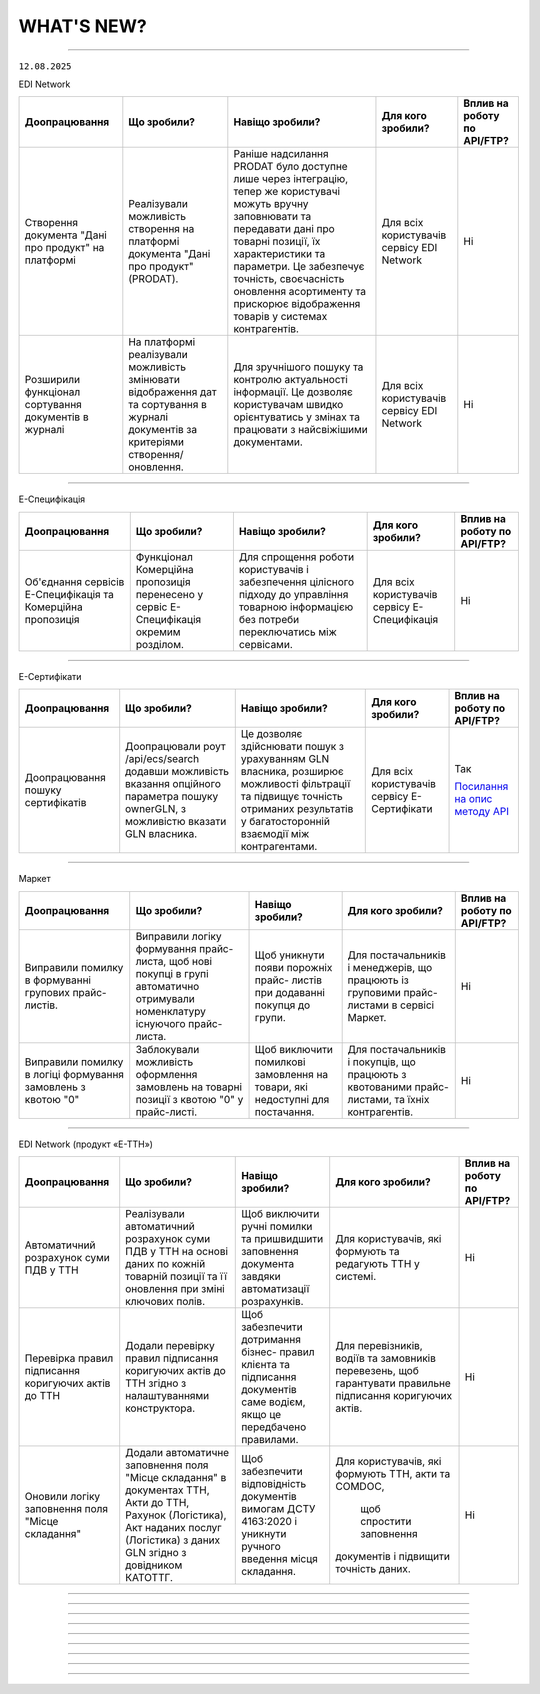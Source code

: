 WHAT'S NEW?
#############################################################

.. role:: red

.. role:: underline

.. role:: green

.. сюда закину немного картинок для текста

.. |news| image:: /general_2_0/pics_rabota_s_platformoj_EDIN_2.0/rabota_s_platformoj_023.png

.. |news_c| image:: /general_2_0/pics_rabota_s_platformoj_EDIN_2.0/rabota_s_platformoj_022.png

----------------------------------------------------


``12.08.2025``

:green:`EDI Network`

.. table:: 
+--------------------------+------------------------------------+-------------------------------------------+---------------------+-------------------------------+
|**Доопрацювання**         |**Що зробили?**                     | **Навіщо зробили?**                       |**Для кого зробили?**|**Вплив на роботу по API/FTP?**|
+--------------------------+------------------------------------+-------------------------------------------+---------------------+-------------------------------+
|Створення документа "Дані |Реалізували можливість створення на |Раніше надсилання PRODAT було доступне     |Для всіх користувачів|Ні                             |
|про продукт" на платформі |платформі документа "Дані про       |лише через інтеграцію, тепер же користувачі|сервісу EDI Network  |                               |
|                          |продукт" (PRODAT).                  |можуть вручну заповнювати та               |                     |                               |
|                          |                                    |передавати дані про товарні позиції, їх    |                     |                               |
|                          |                                    |характеристики та параметри. Це забезпечує |                     |                               |
|                          |                                    |точність, своєчасність оновлення           |                     |                               |
|                          |                                    |асортименту та прискорює відображення      |                     |                               |
|                          |                                    |товарів у системах контрагентів.           |                     |                               |
+--------------------------+------------------------------------+-------------------------------------------+---------------------+-------------------------------+
|Розширили функціонал      |На платформі реалізували можливість |Для зручнішого пошуку та контролю          |Для всіх користувачів|Ні                             |
|сортування документів в   |змінювати відображення дат та       |актуальності інформації. Це дозволяє       |сервісу EDI Network  |                               |
|журналі                   |сортування в журналі документів за  |користувачам швидко орієнтуватись у змінах |                     |                               |
|                          |критеріями створення/оновлення.     |та працювати з найсвіжішими документами.   |                     |                               |
+--------------------------+------------------------------------+-------------------------------------------+---------------------+-------------------------------+

------------------------------

:green:`Е-Специфікація`

.. table:: 
+--------------------------+-----------------------------------+-------------------------------------------+----------------------+-------------------------------+
|**Доопрацювання**         |**Що зробили?**                    | **Навіщо зробили?**                       |**Для кого зробили?** |**Вплив на роботу по API/FTP?**|
+--------------------------+-----------------------------------+-------------------------------------------+----------------------+-------------------------------+
|Об'єднання сервісів       |Функціонал Комерційна пропозиція   |Для спрощення роботи користувачів і        |Для всіх користувачів |Ні                             |
|Е-Специфікація та         |перенесено у сервіс Е-Специфікація |забезпечення цілісного підходу до          |сервісу Е-Специфікація|                               |
|Комерційна пропозиція     |окремим розділом.                  |управління товарною інформацією без потреби|                      |                               |
|                          |                                   |переключатись між сервісами.               |                      |                               |
+--------------------------+-----------------------------------+-------------------------------------------+----------------------+-------------------------------+

---------------------------------

:green:`Е-Сертифікати`

.. table:: 
+--------------------------+------------------------------------+-------------------------------------------+---------------------+-------------------------------+
|**Доопрацювання**         |**Що зробили?**                     | **Навіщо зробили?**                       |**Для кого зробили?**|**Вплив на роботу по API/FTP?**|
+--------------------------+------------------------------------+-------------------------------------------+---------------------+-------------------------------+
|Доопрацювання пошуку      |Доопрацювали роут /api/ecs/search   |Це дозволяє здійснювати пошук з урахуванням|Для всіх користувачів|Так                            |
|сертифікатів              |додавши можливість вказання         |GLN власника, розширює можливості          |сервісу Е-Сертифікати|                               |
|                          |опційного параметра пошуку ownerGLN,|фільтрації та підвищує точність отриманих  |                     |`Посилання на опис методу API  |
|                          |з можливістю вказати GLN власника.  |результатів у багатосторонній взаємодії між|                     |<https://wiki.edin.ua/uk/latest|
|                          |                                    |контрагентами.                             |                     |/Certificate/EDIN_2_0/APIv2/Met|
|                          |                                    |                                           |                     |hods/SearchCertificates.html>`_|
+--------------------------+------------------------------------+-------------------------------------------+---------------------+-------------------------------+

---------------------------------

:green:`Маркет`

.. table:: 
+--------------------------+-----------------------------------+--------------------------------------+---------------------------+-------------------------------+
|**Доопрацювання**         |**Що зробили?**                    | **Навіщо зробили?**                  |**Для кого зробили?**      |**Вплив на роботу по API/FTP?**|
+--------------------------+-----------------------------------+--------------------------------------+---------------------------+-------------------------------+
|Виправили помилку в       |Виправили логіку формування прайс- |Щоб уникнути появи порожніх прайс-    |Для постачальників і       |Ні                             |
|формуванні групових прайс-|листа, щоб нові покупці в групі    |листів при додаванні покупця до групи.|менеджерів, що працюють із |                               |
|листів.                   |автоматично отримували номенклатуру|                                      |груповими прайс-листами в  |                               |
|                          |існуючого прайс-листа.             |                                      |сервісі Маркет.            |                               |
+--------------------------+-----------------------------------+--------------------------------------+---------------------------+-------------------------------+
|Виправили помилку в логіці|Заблокували можливість оформлення  |Щоб виключити помилкові замовлення на |Для постачальників і       |Ні                             |
|формування замовлень з    |замовлень на товарні позиції з     |товари, які недоступні для постачання.|покупців, що працюють з    |                               |
|квотою "0"                |квотою "0" у прайс-листі.          |                                      |квотованими прайс-листами, |                               |
|                          |                                   |                                      |та їхніх контрагентів.     |                               |
+--------------------------+-----------------------------------+--------------------------------------+---------------------------+-------------------------------+

-----------------------------------------

:green:`EDI Network (продукт «Е-ТТН»)`

.. table:: 
+--------------------------+-----------------------------------+------------------------------------+-----------------------------+-------------------------------+
|**Доопрацювання**         |**Що зробили?**                    | **Навіщо зробили?**                |**Для кого зробили?**        |**Вплив на роботу по API/FTP?**|
+--------------------------+-----------------------------------+------------------------------------+-----------------------------+-------------------------------+
|Автоматичний розрахунок   |Реалізували автоматичний розрахунок|Щоб виключити ручні помилки та      |Для користувачів, які        |Ні                             |
|суми ПДВ у ТТН            |суми ПДВ у ТТН на основі даних по  |пришвидшити заповнення документа    |формують та редагують ТТН у  |                               |
|                          |кожній товарній позиції та її      |завдяки автоматизації розрахунків.  |системі.                     |                               |
|                          |оновлення при зміні ключових полів.|                                    |                             |                               |
+--------------------------+-----------------------------------+------------------------------------+-----------------------------+-------------------------------+
|Перевірка правил          |Додали перевірку правил підписання |Щоб забезпечити дотримання бізнес-  |Для перевізників, водіїв та  |Ні                             |
|підписання коригуючих     |коригуючих актів до ТТН згідно з   |правил клієнта та підписання        |замовників перевезень, щоб   |                               |
|актів до ТТН              |налаштуваннями конструктора.       |документів саме водієм, якщо це     |гарантувати правильне        |                               |
|                          |                                   |передбачено правилами.              |підписання коригуючих актів. |                               |
+--------------------------+-----------------------------------+------------------------------------+-----------------------------+-------------------------------+
|Оновили логіку заповнення |Додали автоматичне заповнення поля |Щоб забезпечити відповідність       |Для користувачів, які        |Ні                             |
|поля "Місце складання"    |"Місце складання" в документах ТТН,|документів вимогам ДСТУ 4163:2020 і |формують ТТН, акти та COMDOC,|                               |
|                          |Акти до ТТН, Рахунок (Логістика),  |уникнути ручного введення місця     | щоб спростити заповнення    |                               |
|                          |Акт наданих послуг (Логістика) з   |складання.                          |документів і підвищити       |                               |
|                          |даних GLN згідно з довідником      |                                    |точність даних.              |                               |
|                          |КАТОТТГ.                           |                                    |                             |                               |
+--------------------------+-----------------------------------+------------------------------------+-----------------------------+-------------------------------+

-------------------------------------------------------------------------------

.. toggle-header::
    :header: ``29.07.2025``

    :green:`EDI Network`

    .. table:: 
    +--------------------------+-------------------------------------+-----------------------------------------+---------------------+-------------------------------+
    |**Доопрацювання**         |**Що зробили?**                      | **Навіщо зробили?**                     |**Для кого зробили?**|**Вплив на роботу по API/FTP?**|
    +--------------------------+-------------------------------------+-----------------------------------------+---------------------+-------------------------------+
    |Розширили список          |Функціонал масового підписання з     |З метою прискорення обробки великої      |Для всіх користувачів|Ні                             |
    |комерційних документів для|чернеток реалізували для комерційних |кількості типових документів, зниження р |сервісу EDI Network  |                               |
    |масового підписання на    |документів:                          |учної роботи, мінімізації ризику помилок,|                     |                               |
    |платформі                 | * Акт про виявлені недоліки         |а також для підтримки реальних           |                     |                               |
    |                          | * Прибуткова накладна               |операційних процесів постачання,         |                     |                               |
    |                          | * Накладна на повернення            |повернення та переміщення товарів        |                     |                               |
    |                          | * Накладна на переміщення           |                                         |                     |                               |
    |                          | * Товарна накладна                  |                                         |                     |                               |
    |                          | * Акт приймання-передачі (додаток 8)|                                         |                     |                               |
    |                          | * Акт приймання-передачі (додаток 9)|                                         |                     |                               |
    |                          | * Акт приймання товару до АПП       |                                         |                     |                               |
    |                          | * Акт приймання товару до ВН        |                                         |                     |                               |
    +--------------------------+-------------------------------------+-----------------------------------------+---------------------+-------------------------------+
    |Контроль відповідності    |Реалізували контроль відповідності   |Метою є забезпечення узгодженості        |Для всіх користувачів|Ні                             |
    |значень Номер та Дата     |значень Номер та Дата договору з     |договірних реквізитів у всіх документах, |сервісу EDI Network  |                               |
    |договору                  |замовленням в документах Повідомлення|що супроводжують поставку. Це мінімізує  |                     |                               |
    |                          |про відвантаження та Видаткова       |ризики помилок, спрощує перевірку        |                     |                               |
    |                          |накладна для мережі ТОВ ВИГІДНА      |документів з боку мережі та прискорює    |                     |                               |
    |                          |ПОКУПКА (Аврора Мультимаркет).       |обробку поставок.                        |                     |                               |
    +--------------------------+-------------------------------------+-----------------------------------------+---------------------+-------------------------------+

    ----------------------------------------------------------------------

    :green:`Е-Сертифікати`

    .. table:: 
    +--------------------------+-------------------------------------+-----------------------------------------+---------------------+-------------------------------+
    |**Доопрацювання**         |**Що зробили?**                      | **Навіщо зробили?**                     |**Для кого зробили?**|**Вплив на роботу по API/FTP?**|
    +--------------------------+-------------------------------------+-----------------------------------------+---------------------+-------------------------------+
    |Обмеження для зміни       |Власнику сертифіката доступна        |Щоб забезпечити контроль за внесенням    |Для всіх користувачів|Ні                             |
    |вкладення Опублікованого  |можливість замінити вкладення        |змін до вже опублікованих документів. Це |сервісу Е-Сертифікати|                               |
    |сертифіката               |Опублікованого сертифіката, лише у   |дозволяє покращити якість наданих файлів,|                     |                               |
    |                          |випадку, якщо по сертифікату наявна  |водночас запобігаючи неконтрольованому   |                     |                               |
    |                          |відкрита та/або повторно відкрита    |редагуванню, та зберегти достовірність   |                     |                               |
    |                          |скарга з типом помилки - Погана      |сертифікатів.                            |                     |                               |
    |                          |якість скану.                        |                                         |                     |                               |
    +--------------------------+-------------------------------------+-----------------------------------------+---------------------+-------------------------------+

    ----------------------------------------------------------------------------

    :green:`Маркет`

    .. table:: 
    +--------------------------+---------------------------------------+----------------------------------------+---------------------+-------------------------------+
    |**Доопрацювання**         |**Що зробили?**                        | **Навіщо зробили?**                    |**Для кого зробили?**|**Вплив на роботу по API/FTP?**|
    +--------------------------+---------------------------------------+----------------------------------------+---------------------+-------------------------------+
    |Реалізували нагадування   |У розділі керування сповіщеннями       |Щоб продавці могли легко керувати       |Для всіх користувачів|Ні                             |
    |про завершення терміну дії|додано новий тип — «Нагадування про    |оновленням прайс-листів, забезпечували  |сервісу Маркет       |                               |
    |прайс-листа.              |завершення терміну дії прайс-листа».   |безперебійну роботу з покупцями та      |                     |                               |
    |                          |Якщо сповіщення ввімкнене, продавець   |уникали помилок із протермінованими     |                     |                               |
    |                          |отримає листа на пошту за 3 дні та за  |товарами.                               |                     |                               |
    |                          |1 день до завершення терміну дії прайс-|                                        |                     |                               |
    |                          |листів у деяких покупців. В листі буде |                                        |                     |                               |
    |                          |зазначено перелік покупців, для яких   |                                        |                     |                               |
    |                          |прайс-лист стане недоступним. Також у  |                                        |                     |                               |
    |                          |прайс-листі на стороні продавця додано |                                        |                     |                               |
    |                          |віртуальну категорію «Протерміновані   |                                        |                     |                               |
    |                          |позиції», яка знаходиться внизу списку |                                        |                     |                               |
    |                          |та містить товари, термін дії яких     |                                        |                     |                               |
    |                          |завершився (вони не відображаються     |                                        |                     |                               |
    |                          |покупцям).                             |                                        |                     |                               |
    +--------------------------+---------------------------------------+----------------------------------------+---------------------+-------------------------------+
    |Реалізували завантаження  |Ми реалізували підтримку групових      |Для зручної роботи з новими покупцями — |Для всіх користувачів|Ні                             |
    |групових прайс-листів та  |прайс-листів. Тепер Ви можете          |достатньо додати їх до групи, і вони    |сервісу Маркет       |                               |
    |роботу з ними             |завантажувати прайс-листа не лише для  |автоматично отримають груповий прайс-   |                     |                               |
    |                          |окремих покупців, а й на всю групу     |лист. А також для спрощення керування — |                     |                               |
    |                          |покупців. Всі учасники групи           |усі зміни у груповому прайсі одразу     |                     |                               |
    |                          |автоматично отримають актуальний прайс.|застосовуються до всіх покупців у групі.|                     |                               |
    |                          |Якщо Ви редагуєте позицію у груповому  |                                        |                     |                               |
    |                          |прайсі — зміни застосовуються до всіх  |                                        |                     |                               |
    |                          |покупців у групі. Додали нового покупця|                                        |                     |                               |
    |                          |до групи? — він одразу отримає прайс   |                                        |                     |                               |
    |                          |без додаткових дій з Вашого боку.      |                                        |                     |                               |
    +--------------------------+---------------------------------------+----------------------------------------+---------------------+-------------------------------+

    -----------------------------------------------------------------------

    :green:`EDI Network (продукт «Е-ТТН»)`

    .. table:: 
    +--------------------------+-------------------------------------+-----------------------------------------+---------------------+--------------------------------+
    |**Доопрацювання**         |**Що зробили?**                      | **Навіщо зробили?**                     |**Для кого зробили?**|**Вплив на роботу по API/FTP?** |
    +--------------------------+-------------------------------------+-----------------------------------------+---------------------+--------------------------------+
    |Оновили довідник КАТОТТГ  |Оновили довідник КАТОТТГ від         |Щоб Ви могли коректно обирати потрібні   |Для всіх користувачів|Ні                              |
    |                          |02.07.2025, щоб у системі були       |населені пункти у GLN, а система         |сервісу EDI Network  |                                |
    |                          |доступні актуальні назви населених   |автоматично підтягує актуальні дані без  |                     |                                |
    |                          |пунктів та їх коди.                  |помилок, відповідно до останніх змін у   |                     |                                |
    |                          |                                     |кодифікаторі.                            |                     |                                |
    +--------------------------+-------------------------------------+-----------------------------------------+---------------------+--------------------------------+
    |Автозаповнення номера у   |Додали автозаповнення номера у       |Для пришвидшення роботи при формуванні   |Для всіх користувачів|Ні                              |
    |коригуючих актів до ТТН   |коригуючих актах до ТТН.             |коригуючих актів до ТТН на веб-платформі.|сервісу EDI Network  |                                |
    +--------------------------+-------------------------------------+-----------------------------------------+---------------------+--------------------------------+
    |Автоматичний розрахунок   |Додали автоматичний розрахунок       |Щоб спростити заповнення ТТН, уникнути   |Для всіх користувачів|Так                             |
    |маси при використанні     |загальної маси з вантажем при        |помилок при внесенні даних вручну та     |сервісу EDI Network  |                                |
    |fill_up                   |інтегрованому створенні чернетки ТТН.|заощадити Ваш час при формуванні         |                     |`Посилання на опис методу API   |
    |                          |Якщо вказані маси всіх транспортних  |документів.                              |                     |<https://wiki.edin.ua/uk/latest/|
    |                          |засобів та загальна маса вантажу,    |                                         |                     |API_ETTNv3_1/Methods/CreateEcmrE|
    |                          |система автоматично розрахує загальну|                                         |                     |ttn.html>`_                     |
    |                          |масу з вантажем у документі. Маса    |                                         |                     |                                |
    |                          |транспортних засобів автоматично     |                                         |                     |                                |
    |                          |підтягується з нашого довідника або з|                                         |                     |                                |
    |                          |реєстра МВС.                         |                                         |                     |                                |
    +--------------------------+-------------------------------------+-----------------------------------------+---------------------+--------------------------------+
    |Доповнення логіки         |Внесли зміни в логіку автоматичного  |Щоб забезпечити коректне автозаповнення  |Для всіх користувачів|Так                             |
    |формування адреси при     |заповнення адреси при використанні   |адреси, при інтегрованому створенні      |сервісу EDI Network  |                                |
    |використанні параметра    |параметра fill_up у ТТН.             |чернетки ТТН.                            |                     |`Посилання на опис методу API   |
    |fill_up                   |Тепер адреса автоматично формується у|                                         |                     |<https://wiki.edin.ua/uk/latest/|
    |                          |наступній послідовності: «Україна,   |                                         |                     |API_ETTNv3_1/Methods/CreateEcmrE|
    |                          |індекс, область, район, населений    |                                         |                     |ttn.html>`_                     |
    |                          |пункт, адреса».                      |                                         |                     |                                |
    +--------------------------+-------------------------------------+-----------------------------------------+---------------------+--------------------------------+
    |Реалізували констурктор   |Розширили Конструктор правил роботи з|Щоб забезпечити більший контроль і       |Для всіх користувачів|Так                             |
    |правил для коригуючих     |ТТН, додавши можливість налаштовувати|гнучкість при роботі з коригуючими       |сервісу EDI Network  |                                |
    |актів до ТТН              |правила для коригуючих Актів. Для    |Актами, а також дотримання вимог бізнес- |                     |                                |
    |                          |актів є можливість додати перевірку  |процесів при підписанні документів водієм|                     |                                |
    |                          |обов’язкового підписання коригуючого |                                         |                     |                                |
    |                          |Акта водієм від ролі «Перевізник» у  |                                         |                     |                                |
    |                          |випадках, коли в налаштуваннях       |                                         |                     |                                |
    |                          |встановлено роль «DR» (водій).       |                                         |                     |                                |
    +--------------------------+-------------------------------------+-----------------------------------------+---------------------+--------------------------------+
    |Доопрацювали конструктор  |Розширили логіку роботи з ТТН, щоб   |Щоб спростити та пришвидшити заповнення  |Для всіх користувачів|Ні                              |
    |правил роботи з ТТН на    |при створенні та оновленні документів|ТТН та уникнути помилок, враховуючи      |сервісу EDI Network  |                                |
    |веб-платформі             |система автоматично підтягувала      |специфіку бізнес-процесів контрагентів.  |                     |                                |
    |                          |набір правил для роботи з            |Це допоможе правильно заповнювати        |                     |                                |
    |                          |документами. Додали контроль         |документи одразу.                        |                     |                                |
    |                          |обов’язкових полів, блокування       |                                         |                     |                                |
    |                          |окремих полів. У разі відсутності    |                                         |                     |                                |
    |                          |обов’язкових даних система підсвічує |                                         |                     |                                |
    |                          |їх для користувача та повідомляє про |                                         |                     |                                |
    |                          |це.                                  |                                         |                     |                                |
    +--------------------------+-------------------------------------+-----------------------------------------+---------------------+--------------------------------+

    --------------------------------------------------------------------------

    :green:`EDIN Driver`

    .. table:: 
    +--------------------------+-------------------------------------+-----------------------------------------+---------------------+--------------------------------+
    |**Доопрацювання**         |**Що зробили?**                      | **Навіщо зробили?**                     |**Для кого зробили?**|**Вплив на роботу по API/FTP?** |
    +--------------------------+-------------------------------------+-----------------------------------------+---------------------+--------------------------------+
    |Доопрацювали підписання,  |Прибрали необхідність  вводити       |Щоб спростити та пришвидшити процес      |Для всіх користувачів|Ні                              |
    |реєстрацію за допомогою   |ідентифікатор для хмарних ключів     |підписання документів, зменшити кількість|додатка              |                                |
    |хмарних ключів Вчасно.КЕП |Вчасно.КЕП та ПУМБ. Тепер після      |кроків і зробити використання хмарних    |                     |                                |
    |та ПУМБ                   |вибору хмарного ключа користувач     |ключів комфортнішим.                     |                     |                                |
    |                          |автоматично переходить до додатка    |                                         |                     |                                |
    |                          |хмарного провайдера для зручної      |                                         |                     |                                |
    |                          |реєстрації, підписання документів чи |                                         |                     |                                |
    |                          |вибору ключа                         |                                         |                     |                                |
    +--------------------------+-------------------------------------+-----------------------------------------+---------------------+--------------------------------+

-------------------------------------------------------------------------------

.. toggle-header::
    :header: ``15.07.2025``

    :green:`EDI Network`

    .. table:: 
    +--------------------------+-------------------------------+-----------------------------------------------+----------------------+-------------------------------+
    |**Доопрацювання**         |**Що зробили?**                | **Навіщо зробили?**                           |**Для кого зробили?** |**Вплив на роботу по API/FTP?**|
    +--------------------------+-------------------------------+-----------------------------------------------+----------------------+-------------------------------+
    |Вдосконалення флоу роботи |В структуру документа Рахунок  |Це доопрацювання забезпечує відповідність      |Для всіх користувачів |Ні                             |
    |з документом Рахунок для  |(INVOICE), що формується для   |міжнародним стандартам, підвищує гнучкість та  |сервісу EDI Network   |                               |
    |Міжнародних мереж         |Міжнародних мереж, додали нові |дозволяє автоматизувати обробку, мінімізуючи   |                      |                               |
    |                          |опційні поля.                  |помилки та покращуючи взаємодію з партнерами.  |                      |                               |
    |                          |                               |Це ключовий крок для ефективних фінансових     |                      |                               |
    |                          |                               |операцій в глобальному масштабі.               |                      |                               |
    +--------------------------+-------------------------------+-----------------------------------------------+----------------------+-------------------------------+
    |Доопрацювання чернетки    |Вивантаження чернетки          |Для зручності користувачів та підвищення       |Для всіх користувачів |Ні                             |
    |Комерційного документа    |Комерційного документа в       |ефективності роботи.                           |сервісу EDI Network   |                               |
    |                          |форматі Excel.                 |                                               |                      |                               |
    +--------------------------+-------------------------------+-----------------------------------------------+----------------------+-------------------------------+
    |Перевірки по документу    |Реалізовано контроль при       |Доопрацювання усуває розбіжності між           |Для всіх користувачів |Ні                             |
    |Видаткова накладна для    |відправці Видаткової накладної |документами, забезпечує точність обліку,       |сервісу EDI Network   |                               |
    |мережі ОІЛ ПРАЙМ ТРЕЙД    |з вказаними значеннями в       |мінімізує операційні помилки та відповідає     |                      |                               |
    |(БРСМ)                    |Повідомленні про відвантаження:|бізнес-процесу.                                |                      |                               |
    |                          |                               |                                               |                      |                               |
    |                          | * відповідность Номеру та дати|                                               |                      |                               |
    |                          |   Видаткової накладної        |                                               |                      |                               |
    |                          | * відповідність кількості по  |                                               |                      |                               |
    |                          |   позиційно                   |                                               |                      |                               |
    +--------------------------+-------------------------------+-----------------------------------------------+----------------------+-------------------------------+

    ----------------------------------------------------

    :green:`Е-Специфікація`

    .. table:: 
    +--------------------------+-------------------------------+-----------------------------------------------+----------------------+-------------------------------+
    |**Доопрацювання**         |**Що зробили?**                | **Навіщо зробили?**                           |**Для кого зробили?** |**Вплив на роботу по API/FTP?**|
    +--------------------------+-------------------------------+-----------------------------------------------+----------------------+-------------------------------+
    |Адміністрування Графіку   |Доопрацьовано роути для роботи |Задля прискорення оновлення інформації та      |Для всіх мереж        |Ні                             |
    |акцій                     |з графіком акцій в сервісі     |підвищення операційної ефективності. Це усуває |сервісу Е-Специфікація|                               |
    |                          |Е-Специфікація.                |потребу в запитах до провайдера, що дозволяє   |                      |                               |
    |                          |                               |миттєво реагувати на ринкові зміни та зменшує  |                      |                               |
    |                          |                               |час на запуск акцій.                           |                      |                               |
    +--------------------------+-------------------------------+-----------------------------------------------+----------------------+-------------------------------+

    ----------------------------------------------------

    :green:`Е-Сертифікати`

    .. table:: 
    +--------------------------+--------------------------------+-----------------------------------------------+----------------------+-------------------------------+
    |**Доопрацювання**         |**Що зробили?**                 | **Навіщо зробили?**                           |**Для кого зробили?** |**Вплив на роботу по API/FTP?**|
    +--------------------------+--------------------------------+-----------------------------------------------+----------------------+-------------------------------+
    |Масове підписання         |В теках Чернетки та Опубліковані|Для значної економії часу та зменшення рутинних|Для всіх користувачів |Ні                             |
    |сертифікатів              |реалізували функціонал масового |операцій, дозволяючи користувачам швидко       |сервісу Е-Сертифікати |                               |
    |                          |підписання сертифікатів         |обробляти великі обсяги документів. Це підвищує|                      |                               |
    |                          |                                |продуктивність і робить роботу з               |                      |                               |
    |                          |                                |"Е-Сертифікатами" набагато зручнішою.          |                      |                               |
    +--------------------------+--------------------------------+-----------------------------------------------+----------------------+-------------------------------+

    ----------------------------------------------------

    :green:`EDI Network (продукт «Е-ТТН»)`

    .. table:: 
    +--------------------------+---------------------------------+-----------------------------------------------+----------------------+-------------------------------+
    |**Доопрацювання**         |**Що зробили?**                  | **Навіщо зробили?**                           |**Для кого зробили?** |**Вплив на роботу по API/FTP?**|
    +--------------------------+---------------------------------+-----------------------------------------------+----------------------+-------------------------------+
    |Обігова тара в ТТН        |Додали до структури ТТН документа|Для користувачів що у власних процесах роботи  |Для всіх користувачів |Ні                             |
    |документах                |блок "Відомості про обігову тару"|зазначають в ТТН інформацію про кількість, вид |сервісу EDI Network   |                               |
    |                          |                                 |та тип обігової тари.                          |                      |                               |
    +--------------------------+---------------------------------+-----------------------------------------------+----------------------+-------------------------------+
    |Обігова тара для Акта     |Додали до структури Акта         |Для користувачів, що зазначають інформацію про |Для всіх користувачів |Ні                             |
    |Коригування до ТТН        |коригування, що формуєтсья до ТТН|тару в ТТН документах, додали можливість       |сервісу EDI Network   |                               |
    |                          |документів, блок "Відомості про  |внесення коректив за допомогою формування Акту |                      |                               |
    |                          |обігову тару"                    |коригування.                                   |                      |                               |
    +--------------------------+---------------------------------+-----------------------------------------------+----------------------+-------------------------------+
    |Інформація про термо режим|Додали до структури ТТН документа|Додано поля для кількості тари з/без           |Для всіх користувачів |Ні                             |
    |для тари                  |до табличної частини "Додаткові  |терморежиму в ТТН для точного обліку та        |сервісу EDI Network   |                               |
    |                          |дані" можливість зазначити       |контролю при перевезенні продукції з різними   |                      |                               |
    |                          |кількість Тари під термо режимом |умовами зберігання.                            |                      |                               |
    |                          |та без термо режиму.             |                                               |                      |                               |
    +--------------------------+---------------------------------+-----------------------------------------------+----------------------+-------------------------------+
    |Помилка заповнення Маси з |Виправили помилку з некоректним  |Щоб забезпечити коректність заповнення масових |Для всіх користувачів |Ні                             |
    |вантажем в ТТН            |заповненням інформації про Масу з|характеристик і уникнути помилок в документах. |сервісу EDI Network   |                               |
    |                          |Вантажем                         |                                               |                      |                               |
    +--------------------------+---------------------------------+-----------------------------------------------+----------------------+-------------------------------+
    |Розширили можливості Водія|Прирівняли роль Водія до         |Щоб надати Водію ті самі права, що і           |Для всіх користувачів |Ні                             |
    |при роботі з Актами до ТТН|Перевізника в транзакціях до ТТН,|Перевізнику, в роботі з транзакціями до ТТН,   |сервісу EDI Network   |                               |
    |                          |щоб забезпечити повноцінну роботу|оскільки саме Водій є фактичним виконавцем дій |                      |                               |
    |                          |з актами, оновленнями документів.|в процесі перевезення.                         |                      |                               |
    +--------------------------+---------------------------------+-----------------------------------------------+----------------------+-------------------------------+

    ----------------------------------------------------

    :green:`EDIN Driver`

    .. table:: 
    +------------------------+-----------------------------------+-----------------------------------------------+---------------------+-------------------------------+
    |**Доопрацювання**       |**Що зробили?**                    | **Навіщо зробили?**                           |**Для кого зробили?**|**Вплив на роботу по API/FTP?**|
    +------------------------+-----------------------------------+-----------------------------------------------+---------------------+-------------------------------+
    |Виправили помилку в     |Виправили помилку, яка виникала    |Щоб забезпечити стабільну роботу з підписом    |Для всіх користувачів|Ні                             |
    |роботі з файловими      |при роботі з файловими ключами     |документів для користувачів, які використовують|додатка              |                               |
    |ключами від Монобанку   |ЕЦП, виданими Монобанком.          |файлові ключі Монобанка.                       |                     |                               |
    +------------------------+-----------------------------------+-----------------------------------------------+---------------------+-------------------------------+
    |Додали можливість       |Щоб розширити перелік доступних    |Для користувачів, які працюють з хмарними      |Для всіх користувачів|Ні                             |
    |підписання хмарним      |сервісів хмарного підпису та дати  |підписами та мають ключі, випущені через       |додатка              |                               |
    |підписом від CloudKey   |користувачам більше вибору для     |CloudKey.                                      |                     |                               |
    |                        |зручної авторизації та підписання  |                                               |                     |                               |
    |                        |документів.                        |                                               |                     |                               |
    +------------------------+-----------------------------------+-----------------------------------------------+---------------------+-------------------------------+
    |Додали новий розділ     |Додали логіку роботи з номером     |Щоб підвищити зручність керування контактною   |Для всіх користувачів|Ні                             |
    |«Контактні дані» в      |телефону та поштою — підтримку     |інформацією, покращити дизайн верифікації      |додатка              |                               |
    |профіль користувача.    |верифікації, оновлення та вибору   |телефона та пошти, дати можливість гнучко      |                     |                               |
    |                        |варіанта входу (логіна). Також     |обирати логін для входу та забезпечити         |                     |                               |
    |                        |оновлено розділ "Персональні дані".|актуальність контактів в системі.              |                     |                               |
    +------------------------+-----------------------------------+-----------------------------------------------+---------------------+-------------------------------+
    |Оновили флоу реєстрації |Додано крок верифікації номеру     |Щоб підвищити безпеку та достовірність         |Для всіх користувачів|Ні                             |
    |через електронну пошту, |телефону через SMS-код (OTP) після |контактних даних при реєстрації, а також       |додатка              |                               |
    |Google або Apple        |ідентифікації. Після успішного     |уніфікувати логіку реєстрації.                 |                     |                               |
    |                        |вводу коду номер телефону          |                                               |                     |                               |
    |                        |вважається підтвердженим.          |                                               |                     |                               |
    +------------------------+-----------------------------------+-----------------------------------------------+---------------------+-------------------------------+
    |Додали можливість       |Реалізували повноцінну авторизацію |Щоб дати користувачам альтернативний, зручний і|Для всіх користувачів|Ні                             |
    |реєстрації за номером   |та реєстрацію за номером телефона, |швидкий спосіб реєстрації та входу, особливо   |додатка              |                               |
    |телефона                |включаючи перевірку формата номера,|тим, хто не має або не бажає використовувати   |                     |                               |
    |                        |OTP-підтвердження через SMS та     |електронну пошту. Це підвищує доступність      |                     |                               |
    |                        |використання номера телефону як    |сервіса для широкої аудиторії, зокрема водіїв. |                     |                               |
    |                        |логіна. Також оновили інтерфейс    |                                               |                     |                               |
    |                        |входа — додано вкладки "Email" та  |                                               |                     |                               |
    |                        |"Телефон", змінено вигляд полів та |                                               |                     |                               |
    |                        |логіку переходів.                  |                                               |                     |                               |
    +------------------------+-----------------------------------+-----------------------------------------------+---------------------+-------------------------------+

---------------------------------------------------------------------------------------------------

.. toggle-header::
    :header: ``01.07.2025``

    :green:`EDI Network`

    .. table:: 
    +--------------------------+------------------------------+-----------------------------------------------+----------------------+--------------------------------+
    |**Доопрацювання**         |**Що зробили?**               | **Навіщо зробили?**                           |**Для кого зробили?** |**Вплив на роботу по API/FTP?** |
    +--------------------------+------------------------------+-----------------------------------------------+----------------------+--------------------------------+
    |Змінили відображення      |Реалізували компонент з новим |Блок РАЗОМ / РЕЗУЛЬТАТ містить ключову         |Для всіх користувачів |Ні                              |
    |компонента РАЗОМ/РЕЗУЛЬТАТ|дизайном відображення блоку   |фінансову або підсумкову інформацію, тому має  |сервісу EDI Network   |                                |
    |по ЮЗД документах типу    |РАЗОМ / РЕЗУЛЬТАТ в           |бути візуально виразним, чітким і легким для   |                      |                                |
    |DOCUMENTINVOICE           |DOCUMENTINVOICE               |сприйняття. Новий дизайн дозволяє сфокусувати  |                      |                                |
    |                          |                              |увагу користувача саме на головних числових    |                      |                                |
    |                          |                              |показниках (сума, ПДВ, загальний результат     |                      |                                |
    |                          |                              |тощо).                                         |                      |                                |
    +--------------------------+------------------------------+-----------------------------------------------+----------------------+--------------------------------+

    ----------------------------------------------------

    :green:`Е-Специфікація`

    .. table:: 
    +--------------------------+------------------------------+-----------------------------------------------+----------------------+--------------------------------+
    |**Доопрацювання**         |**Що зробили?**               | **Навіщо зробили?**                           |**Для кого зробили?** |**Вплив на роботу по API/FTP?** |
    +--------------------------+------------------------------+-----------------------------------------------+----------------------+--------------------------------+
    |Подання пропозиції на     |Реалізували новий тип         |З метою розширення можливостей сервісу, та     |Для всіх користувачів |Ні                              |
    |зміну ціни Покупцем       |пропозиції про зміну ціни, яку|зручності роботи в індивідуальних домовленостях|сервісу Е-Специфікація|                                |
    |                          |може ініціювати Покупець      |Покупців з Продавцями                          |                      |                                |
    +--------------------------+------------------------------+-----------------------------------------------+----------------------+--------------------------------+

    ----------------------------------------------------

    :green:`Е-Сертифікати`

    .. table:: 
    +--------------------------+-------------------------------+-----------------------------------------------+----------------------+--------------------------------+
    |**Доопрацювання**         |**Що зробили?**                | **Навіщо зробили?**                           |**Для кого зробили?** |**Вплив на роботу по API/FTP?** |
    +--------------------------+-------------------------------+-----------------------------------------------+----------------------+--------------------------------+
    |Пуш та E-mail cповіщення  |В особистому кабінеті додано   |Це завершальний етап впровадження скарг, про   |Для всіх користувачів |Ні                              |
    |про  отримані/опрацьовані |окреме користувацьке           |які ділились в попередніх новинах. Тепер       |сервісу Е-Сертифікати |                                |
    |скарги на сертифікати     |налаштування можливості        |Власник сертифікатів зі скаргами  має          |                      |                                |
    |                          |отримання сповіщення про подану|можливість бути проінформованим про подання    |                      |                                |
    |                          |скаргу на сертифікат власнику. |скарг на його сертифікати.                     |                      |                                |
    +--------------------------+-------------------------------+-----------------------------------------------+----------------------+--------------------------------+
    |Можливість заміни         |Додано можливість заміни       |Для поліпшення користувацького досвіду та      |Для всіх користувачів |Ні                              |
    |вкладення опублікованого  |вкладення вже опублікованого   |надання можливості впливати на отримані скарги |сервісу Е-Сертифікати |                                |
    |сертифікату               |сертифікату, при отриманні     |на сертифікат                                  |                      |                                |
    |                          |відповідного типу скарги       |                                               |                      |                                |
    +--------------------------+-------------------------------+-----------------------------------------------+----------------------+--------------------------------+

    ----------------------------------------------------

    :green:`Маркет`

    .. table:: 
    +---------------------------+-------------------------------+-----------------------------------------------+-----------------------+--------------------------------+
    |**Доопрацювання**          |**Що зробили?**                | **Навіщо зробили?**                           |**Для кого зробили?**  |**Вплив на роботу по API/FTP?** |
    +---------------------------+-------------------------------+-----------------------------------------------+-----------------------+--------------------------------+
    |Створення прайс-листа на   |Додано автоматичне             |Автоматизація генерації та оновлення прайс-    |Для всіх користувачів  |Ні                              |
    |основі специфікації        |створення/оновлення прайс-листа|листів: Це буде реалізовано на базі оновленого |сервісів Е-Специфікація|                                |
    |                           |при вивантаженні або оновленні |або нового PRODUCTLIST із тригерною логікою, що|та Маркет              |                                |
    |                           |PRODUCTLIST, якщо в            |ініціюватиме створення та/або оновлення прайс- |                       |                                |
    |                           |налаштуваннях ретейлера        |листа при будь-яких змінах у PRODUCTLIST.      |                       |                                |
    |                           |активовано опцію "Перетворення |                                               |                       |                                |
    |                           |специфікації в прайс-лист"     |Для автоматизації процесів та пришвидшення     |                       |                                |
    |                           |                               |роботи з прайс-листами.                        |                       |                                |
    +---------------------------+-------------------------------+-----------------------------------------------+-----------------------+--------------------------------+
    |Блокування видалення/      |До прайс-листа є можливість    |Для захисту даних і синхронізації виключно з   |Для всіх користувачів  |Ні                              |
    |редагування прайс-листів на|додати ознаку "Заборона        |переданою специфікацією.                       |сервісів Е-Специфікація|                                |
    |веб платформі та при       |редагувати прайс-лист          |                                               |та Маркет              |                                |
    |інтегрованій роботі        |продавцем", що відповідає за   |                                               |                       |                                |
    |                           |блокування дій з прайс-листом  |                                               |                       |                                |
    |                           |зі сторони продавця            |                                               |                       |                                |
    +---------------------------+-------------------------------+-----------------------------------------------+-----------------------+--------------------------------+

    ----------------------------------------------------

    :green:`EDI Network (продукт «Е-ТТН»)`

    .. table:: 
    +---------------------------+---------------------------------+-----------------------------------------------+-----------------------+--------------------------------+
    |**Доопрацювання**          |**Що зробили?**                  | **Навіщо зробили?**                           |**Для кого зробили?**  |**Вплив на роботу по API/FTP?** |
    +---------------------------+---------------------------------+-----------------------------------------------+-----------------------+--------------------------------+
    |Доопрацювання отримання    |При інтегрованому створенні      |Для прискорення додавання інформації по        |Для всіх користувачів  |Так                             |
    |інформації з YouControl по |чернетки за допомогою параметра  |Транспортним засобам у ТТН і мінімізації       |сервісу EDI Network    |                                |
    |ТЗ                         |fill_up, якщо по номеру ТЗ не    |ручного введення.                              |                       |                                |
    |                           |вистачає обов'язкових даних, то  |                                               |                       |                                |
    |                           |система звертається до           |                                               |                       |                                |
    |                           |YouControl для автоматичного     |                                               |                       |                                |
    |                           |дозаповнення наступних полів:    |                                               |                       |                                |
    |                           | * Марка                         |                                               |                       |                                |
    |                           | * Модель                        |                                               |                       |                                |
    |                           | * Тип                           |                                               |                       |                                |
    |                           | * Вага                          |                                               |                       |                                |
    +---------------------------+---------------------------------+-----------------------------------------------+-----------------------+--------------------------------+
    |Обов'язковість ВГХ в Актах |На веб платформі зробили         |Для повноти даних і неможливості видалити ВГХ  |Для всіх користувачів  |Ні                              |
    |перевантаження та          |обов'язковими до заповнення      |з ТТН, якщо вони не передані в акті.           |сервісу EDI Network    |                                |
    |завантаження на проміжному |дані по ВГХ в наступних актах:   |                                               |                       |                                |
    |складі                     | * Акт перевантаження            |                                               |                       |                                |
    |                           | * Акт завантаження на           |                                               |                       |                                |
    |                           |   проміжному складі             |                                               |                       |                                |
    +---------------------------+---------------------------------+-----------------------------------------------+-----------------------+--------------------------------+
    |Вивантаження чернетки ТТН  |Додали можливість завантажувати  |Завдяки цьому користувачі можуть швидко        |Для всіх користувачів  |Ні                              |
    |та Актів в різних форматах |чернетки ТТН та Актів у          |отримати документ у потрібному форматі для     |сервісу EDI Network    |                                |
    |(pdf, xml, xls, zip)       |форматах pdf, xml, xls, zip.     |перегляду чи перевірки ще до надсилання        |                       |                                |
    |                           |Для цього на формі чернетки      |                                               |                       |                                |
    |                           |додали іконку скачування біля    |                                               |                       |                                |
    |                           |кнопок «Зберегти», «Підписати»,  |                                               |                       |                                |
    |                           |«Надіслати».Іконка доступна      |                                               |                       |                                |
    |                           |лише після збереження документа  |                                               |                       |                                |
    +---------------------------+---------------------------------+-----------------------------------------------+-----------------------+--------------------------------+
    |Реалізували можливість     | * На формі перегляду чернетки   |Щоб клієнти могли одразу перевіряти вкладення  |Для всіх користувачів  |Ні                              |
    |перегляду PDF-вкладення в  |   та у відправленому документі  |на коректність вигляду без необхідності        |сервісу Е-ТТНv2        |                                |
    |Акті виконаних робіт       |   Акту виконаних робіт додали   |завантаження файлу на свій пристрій, що        |                       |                                |
    |(Е-ТТНv2)                  |   можливість перегляду PDF-     |економить час та спрощує роботу з документами. |                       |                                |
    |                           |   вкладень прямо на платформі.  |                                               |                       |                                |
    |                           | * У блоці «Супровідні документи |                                               |                       |                                |
    |                           |   на вантаж» додали іконку      |                                               |                       |                                |
    |                           |   «Скачати» для кожного вкладен |                                               |                       |                                |
    |                           |   ня, що дозволяє завантажувати |                                               |                       |                                |
    |                           |   вкладення окремо.             |                                               |                       |                                |
    |                           | * Реалізували відкриття вкладен |                                               |                       |                                |
    |                           |   ня у новій вкладці при кліку  |                                               |                       |                                |
    |                           |   на його назву, де користувач  |                                               |                       |                                |
    |                           |   може переглядати файл, масшта |                                               |                       |                                |
    |                           |   бувати та гортати сторінки.   |                                               |                       |                                |
    +---------------------------+---------------------------------+-----------------------------------------------+-----------------------+--------------------------------+
    |Пришвидшення заповнення ВГХ|Додали кнопку «Розрахувати» та   | * Щоб спростити користувачам процес заповнення|Для всіх користувачів  |Ні                              |
    |в ТТН                      |інформаційну іконку для швидкого |   довжини, ширини, висоти та маси, уникнувши  |сервісу EDI Network    |                                |
    |                           |доступу до інструкцій. При натис |   ручного введення.                           |                       |                                |
    |                           |канні на іконку користувач       | * Для забезпечення коректних даних відповідно |                       |                                |
    |                           |переходить на сторінку Wiki для  |   до ПДР у випадках, коли відсутні дані по ТЗ.|                       |                                |
    |                           |ознайомлення з деталями. При     |                                               |                       |                                |
    |                           |натисканні кнопки «Розрахувати»  |                                               |                       |                                |
    |                           |система автоматично заповнює     |                                               |                       |                                |
    |                           |довжину, ширину, висоту та масу: |                                               |                       |                                |
    |                           | * Довжина залежить від кількості|                                               |                       |                                |
    |                           |   транспортних засобів.         |                                               |                       |                                |
    |                           | * Ширина і висота береться як   |                                               |                       |                                |
    |                           |   найбільша серед доданих ТЗ або|                                               |                       |                                |
    |                           |   встановлюється за правилами   |                                               |                       |                                |
    |                           |   ПДР, якщо немає даних.        |                                               |                       |                                |
    |                           | * Маса розраховується автоматич |                                               |                       |                                |
    |                           |   но, або підтягується з відкри |                                               |                       |                                |
    |                           |   тих джерел, якщо немає даних. |                                               |                       |                                |
    |                           |                                 |                                               |                       |                                |
    |                           |Якщо поле вже заповнене, система |                                               |                       |                                |
    |                           |його не змінює при повторному    |                                               |                       |                                |
    |                           |розрахунку. Якщо розрахунок      |                                               |                       |                                |
    |                           |неможливий через відсутність     |                                               |                       |                                |
    |                           |даних, під відповідним полем     |                                               |                       |                                |
    |                           |з’явиться повідомлення «Не       |                                               |                       |                                |
    |                           |вдалось розрахувати».            |                                               |                       |                                |
    +---------------------------+---------------------------------+-----------------------------------------------+-----------------------+--------------------------------+
    |Мепінг нових полів з       |Реалізували автоматичне          | * Щоб автоматизувати заповнення полів при     |Для всіх користувачів  |Ні                              |
    |товарного довідника в ТТН  |заповнення (мепінг) нових полів  |   створенні ТТН, зменшити ручну роботу та     |сервісу EDI Network    |                                |
    |                           |з товарного довідника у ТТН при  |   ймовірність помилок.                        |                       |                                |
    |                           |створенні документа: вид пакуван | * Для прискорення роботи користувачів та      |                       |                                |
    |                           |ня, одиниця виміру, клас         |   забезпечення заповнення документів          |                       |                                |
    |                           |небезпечних речовин, дані по     |   коректними даними згідно з довідником.      |                       |                                |
    |                           |тварині, температурні режими.    |                                               |                       |                                |
    |                           |Реалізували перевірку GLN        |                                               |                       |                                |
    |                           |вантажоодержувача для ретейлерів |                                               |                       |                                |
    |                           |, щоб визначати, з якого         |                                               |                       |                                |
    |                           |довідника підтягувати дані       |                                               |                       |                                |
    |                           |(загальний чи окремий для        |                                               |                       |                                |
    |                           |ретейлера). Додали автоматичний  |                                               |                       |                                |
    |                           |розрахунок кількості місць по    |                                               |                       |                                |
    |                           |позиції за формулою (кількість / |                                               |                       |                                |
    |                           |кількість в упаковці) до 3       |                                               |                       |                                |
    |                           |знаків після коми. Якщо даних по |                                               |                       |                                |
    |                           |упаковці або одиниці виміру      |                                               |                       |                                |
    |                           |немає, значення дублюються з     |                                               |                       |                                |
    |                           |кількості одиниць та одиниці     |                                               |                       |                                |
    |                           |виміру одиниць. Налаштували      |                                               |                       |                                |
    |                           |мепінг нових полів також при     |                                               |                       |                                |
    |                           |створенні ТТН на основі інших    |                                               |                       |                                |
    |                           |документів (DESADV) та при       |                                               |                       |                                |
    |                           |додаванні товарних позицій з     |                                               |                       |                                |
    |                           |товарного довідника.             |                                               |                       |                                |
    +---------------------------+---------------------------------+-----------------------------------------------+-----------------------+--------------------------------+
    |Доопрацювання логіки       |Якщо ІПН в сертифікаті ключа =   |Можливість підписувати ТТН та коригуючі акти до|Для всіх користувачів  |Ні                              |
    |підписання ТТН та актів    |ІПН водія в тілі документу       |ТТН від імені водія під GLN-ом перевізника.    |сервісу EDI Network    |                                |
    |(коли role_code=DR)        |(CarrierTradeParty.              |                                               |                       |                                |
    |                           |SpecifiedTaxRegistration) = ІПН  |                                               |                       |                                |
    |                           |одній з відповідальних осіб      |                                               |                       |                                |
    |                           |(ТТН: PickUpTransportEvent.      |                                               |                       |                                |
    |                           |CertifyingTradeParty.ID або      |                                               |                       |                                |
    |                           |DeliveryTransportEvent.          |                                               |                       |                                |
    |                           |CertifyingTradeParty.ID), То     |                                               |                       |                                |
    |                           |вважаємо коректним таке          |                                               |                       |                                |
    |                           |підписання та записуємо          |                                               |                       |                                |
    |                           |UaSignatureStorage.Signature.    |                                               |                       |                                |
    |                           |SigningPartyRoleCode=DR. В роуті |                                               |                       |                                |
    |                           |підпсання /api/eds/doc/ettn/sign |                                               |                       |                                |
    |                           |під GLN перевізника дозволяємо   |                                               |                       |                                |
    |                           |передати в url параметрах        |                                               |                       |                                |
    |                           |role_code=DR. Таким чином, в     |                                               |                       |                                |
    |                           |UaSignatureStorage.Signature.    |                                               |                       |                                |
    |                           |SigningPartyRoleCode=DR буде за  |                                               |                       |                                |
    |                           |писана SigningPartyRoleCode=DR.  |                                               |                       |                                |
    |                           |На відправці транзакції PUT      |                                               |                       |                                |
    |                           |/api/eds/doc/ettn/ttn/transaction|                                               |                       |                                |
    |                           |також перевізнику потрібно       |                                               |                       |                                |
    |                           |передати role_code=DR або взагалі|                                               |                       |                                |
    |                           |не передавати (буде визначена з  |                                               |                       |                                |
    |                           |UaSignatureStorage). Перевірки на|                                               |                       |                                |
    |                           |ІПН/ЄДРПОУ залишаються без змін. |                                               |                       |                                |
    +---------------------------+---------------------------------+-----------------------------------------------+-----------------------+--------------------------------+
    |Доопрацювання логіки роботи|Доопрацювали вид «Деревовидний» у| * Щоб забезпечити зручний та швидкий перегляд |Для всіх користувачів  |Ні                              |
    |журнала документів         |журналі документів для коректної |   всіх документів ланцюга та Packege без      |сервісу EDI Network    |                                |
    |"Деревовидний"             |роботи з великими ланцюжками та  |   навантаження системи.                       |                       |                                |
    |                           |Packege. Тепер при виборі        | * Щоб користувач міг гнучко працювати з       |                       |                                |
    |                           |«Деревовидного» відображається   |   великими ланцюгами документів, розгортаючи  |                       |                                |
    |                           |лише останній документ ланцюга/  |   їх за потреби.                              |                       |                                |
    |                           |Packege у списку. Додали іконку- |                                               |                       |                                |
    |                           |стрілочку біля дати для          |                                               |                       |                                |
    |                           |розгортання, при натисканні      |                                               |                       |                                |
    |                           |виконується запит для отримання  |                                               |                       |                                |
    |                           |всіх документів ланцюга та       |                                               |                       |                                |
    |                           |Packege. У розгорнутому вигляді в|                                               |                       |                                |
    |                           |одному рядку відображаються всі  |                                               |                       |                                |
    |                           |документи за порядком їх         |                                               |                       |                                |
    |                           |створення.                       |                                               |                       |                                |
    +---------------------------+---------------------------------+-----------------------------------------------+-----------------------+--------------------------------+
    |Мепінг ВГХ та ТЗ при       |При створенні Акту перевантаження|Для спрощення заповнення акту перевантаження та|Для всіх користувачів  |Ні                              |
    |створенні Акту             |на веб платформі, в нього        |зниження ризику помилок.                       |сервісу EDI Network    |                                |
    |перевантаження             |автоматично додаються ВГХ (за    |                                               |                       |                                |
    |                           |наявності в ТТН) та              |                                               |                       |                                |
    |                           |предзаповнюються ТЗ з ТТН        |                                               |                       |                                |
    +---------------------------+---------------------------------+-----------------------------------------------+-----------------------+--------------------------------+

----------------------------------------------------

.. toggle-header::
    :header: ``17.06.2025``

    :green:`Е-Специфікація`

    .. table:: 
    +-------------------------+------------------------------+-----------------------------------------------+----------------------+--------------------------------+
    |**Доопрацювання**        |**Що зробили?**               | **Навіщо зробили?**                           |**Для кого зробили?** |**Вплив на роботу по API/FTP?** |
    +-------------------------+------------------------------+-----------------------------------------------+----------------------+--------------------------------+
    |В структуру документів   |В структуру документів Товарне|Для забезпечення прозорості, точності та       |Для всіх користувачів |Ні                              |
    |Товарне узгодження додано|узгодження з типом Компенсація|ефективності бізнес-процесів між торгівельними |сервісу Е-Специфікація|                                |
    |нове опційне поле        |, Комбо додано нове опційне   |мережами та постачальниками  у сфері           |                      |                                |
    |                         |поле Сума компенсації за      |переузгодження акційних цін                    |                      |                                |
    |                         |одиницю товару                |                                               |                      |                                |
    +-------------------------+------------------------------+-----------------------------------------------+----------------------+--------------------------------+

    ----------------------------------------------------

    :green:`Е-Сертифікати`

    .. table:: 
    +-------------------------+------------------------------+-----------------------------------------------+----------------------+--------------------------------+
    |**Доопрацювання**        |**Що зробили?**               | **Навіщо зробили?**                           |**Для кого зробили?** |**Вплив на роботу по API/FTP?** |
    +-------------------------+------------------------------+-----------------------------------------------+----------------------+--------------------------------+
    |Функціонал скарг до      |Реалізовано функціонал, який  |Для підвищення прозорості, довіри та якості    |Для всіх користувачів |Ні                              |
    |сертифікатів             |надає можливість контрагентам,|даних. Функціонал дозволяє оперативно виявляти |сервісу Е-Сертифікати |                                |
    |                         |кому доступний опублікований  |неточності або можливі порушення, забезпечує   |                      |                                |
    |                         |власником сертифікат, лишати  |зворотній зв’язок та дає власнику сертифіката  |                      |                                |
    |                         |скарги, зі сторони власника   |можливість реагувати і коригувати інформацію.  |                      |                                |
    |                         |їх опрацьовувати              |Це сприяє ефективнішій взаємодії між сторонами |                      |                                |
    |                         |                              |та знижує ризики використання недостовірних    |                      |                                |
    |                         |                              |даних                                          |                      |                                |
    +-------------------------+------------------------------+-----------------------------------------------+----------------------+--------------------------------+
    |В структуру CERTDOC      |В структуру CERTDOC додано    |Доопрацювання виконано в результаті аналізу та |Для всіх користувачів |Так                             |
    |додано нові поля         |нові опційні поля             |тестування кейсів, коли відсутність полів не   |сервісу Е-Сертифікати |                                |
    |                         |ДатаВідвантаження,            |покривала повного змісту декларацій. Додані    |                      |`Посилання на XML специфікацію  |
    |                         |ВидНомерТранспорту,           |атрибути підвищують гнучкість і точність       |                      |<https://wiki.edin.ua/uk/latest/|
    |                         |КількістьМісць та ВидТари     |заповнення документа, зберігаючи при цьому     |                      |EDIN_Specs/XML/CERTDOC_x.html>`_|
    |                         |                              |зворотну сумісність завдяки їх необов’язковому |                      |                                |
    |                         |                              |характеру                                      |                      |                                |
    +-------------------------+------------------------------+-----------------------------------------------+----------------------+--------------------------------+

    ----------------------------------------------------

    :green:`EDI Network (продукт «Е-ТТН»)`

    .. table:: 
    +-------------------------+------------------------------+-----------------------------------------------+----------------------+--------------------------------+
    |**Доопрацювання**        |**Що зробили?**               | **Навіщо зробили?**                           |**Для кого зробили?** |**Вплив на роботу по API/FTP?** |
    +-------------------------+------------------------------+-----------------------------------------------+----------------------+--------------------------------+
    |Заблоковано використання |Заблоковано використання      |Основна діяльність з оформлення, підписання та |Для всіх користувачів |Так                             |
    |сервісу Е-ТТНv2 для      |сервісу Е-ТТНv2 для наступних |обміну ТТН і коригуючими актами здійснюється в |сервісу E-ТТНv2       |                                |
    |створення, підписання та |дій. Вимкнено можливість      |EDI Network                                    |                      |                                |
    |надсилання транзакцій    |створення, підписання та      |                                               |                      |                                |
    |                         |надсилання транзакцій:        |                                               |                      |                                |
    |                         | * ТТН v2;                    |                                               |                      |                                |
    |                         | * Коригуючих актів до ТТН v2;|                                               |                      |                                |
    |                         |Також заблоковано формування  |                                               |                      |                                |
    |                         |як чернеток, так і будь-яких  |                                               |                      |                                |
    |                         |подальших транзакцій після    |                                               |                      |                                |
    |                         |відправки ВВ                  |                                               |                      |                                |
    |                         |(вантажовідправником).        |                                               |                      |                                |
    +-------------------------+------------------------------+-----------------------------------------------+----------------------+--------------------------------+
    |Розширено поля вводу для |Тепер у чернетках повністю    |Для зручного перегляду всієї інформації по     |Для всіх користувачів |Ні                              |
    |перегляду назв та адрес  |відображаються назви та адреси|контрагенту без додаткових дій:                |сервісу EDI Network   |                                |
    |контрагентів у чернетках |контрагентів в наступних      | * Користувач одразу бачить повну назву та     |                      |                                |
    |документів               |документах, якщо вони довгі:  |   адресу контрагента при його виборі у полі.  |                      |                                |
    |                         | * Товарно-транспортна        | * Це особливо важливо, коли в системі є       |                      |                                |
    |                         |   накладна (ТТН) та попередня|   декілька контрагентів із подібними назвами  |                      |                                |
    |                         |   ТТН;                       |   або коли назва включає важливі реквізити    |                      |                                |
    |                         | * Коригуючі акти до ТТН;     |   (наприклад, філії, склади, підрозділи).     |                      |                                |
    |                         | * Заявка на транспортування  |Покращення точності і швидкості роботи:        |                      |                                |
    |                         |   та Підтвердження заявки.   | * Менше ризику помилково обрати не того       |                      |                                |
    |                         |                              |   контрагента.                                |                      |                                |
    |                         |                              | * Підвищення ефективності при заповненні      |                      |                                |
    |                         |                              |   документів та економія часу для користувача.|                      |                                |
    +-------------------------+------------------------------+-----------------------------------------------+----------------------+--------------------------------+

----------------------------------------------------

.. toggle-header::
    :header: ``03.06.2025``

    :green:`EDI Network`

    .. table:: 
    +-----------------------+----------------------------+-----------------------------------------------+-----------------------+--------------------------------+
    |**Доопрацювання**      |**Що зробили?**             | **Навіщо зробили?**                           | **Для кого зробили?** |**Вплив на роботу по API/FTP?** |
    +-----------------------+----------------------------+-----------------------------------------------+-----------------------+--------------------------------+
    |Можливість підписання  |Реалізували можливість      |На практиці відповідальність за остаточне      |Для всіх користувачів  |Ні                              |
    |вхідного не підписаного|отримувачу Універсального   |затвердження змісту документа часто            |сервісу EDI Network    |                                |
    |Універсального         |документа (CONDRA) підписува|покладається саме на отримувача (наприклад, у  |                       |                                |
    |документа              |ти документ, що був         |у випадку з актом приймання-передачі). Тому мож|                       |                                |
    |                       |отриманий у непідписаному   |ливість підписання документа в односторонньому |                       |                                |
    |                       |вигляді від відправника     |порядку з боку отримувача є логічним і         |                       |                                |
    |                       |                            |практичним рішенням, яке дозволяє завершити    |                       |                                |
    |                       |                            |юридично значимий документообіг без потреби у  |                       |                                |
    |                       |                            |зворотній взаємодії.                           |                       |                                |
    +-----------------------+----------------------------+-----------------------------------------------+-----------------------+--------------------------------+
    |Змінили відображення   |Реаліували компонент з новим|Блок РАЗОМ/РЕЗУЛЬТАТ містить ключову фінансову |Для всіх користувачів  |Ні                              |
    |компонента             |дизайном відображення блоку |або підсумкову інформацію, тому має бути       |сервісу EDI Network    |                                |
    |РАЗОМ/РЕЗУЛЬТАТ по     |РАЗОМ/РЕЗУЛЬТАТ             |візуально виразним, чітким і зручним для       |                       |                                |
    |документах Рахунок,    |                            |сприйняття. Оновлений дизайн дозволяє          |                       |                                |
    |Повідомлення про прийом|                            |користувачеві легко сфокусуватися на головних  |                       |                                |
    |та Комерційний документ|                            |числових показниках — сумі, ПДВ, загальному    |                       |                                |
    |                       |                            |результаті тощо.                               |                       |                                |
    +-----------------------+----------------------------+-----------------------------------------------+-----------------------+--------------------------------+

    ----------------------------------------------------

    :green:`Е-Сертифікати`

    .. table:: 
    +-----------------------+----------------------------+-----------------------------------------------+-----------------------+--------------------------------+
    |**Доопрацювання**      |**Що зробили?**             | **Навіщо зробили?**                           | **Для кого зробили?** |**Вплив на роботу по API/FTP?** |
    +-----------------------+----------------------------+-----------------------------------------------+-----------------------+--------------------------------+
    |Зміна формату поля     |В документі Декларація      |Зміна формату поля «ДатаВиробництва» з типу    |Для всіх користувачів  |Так                             |
    |ДатаВиробництва        |виробника/постачальника     |"Дата" на "Рядок" зумовлена практичними        |сервісу Е-Сертифікати  |                                |
    |                       |(CERTDOC) змінили формат    |потребами у більшій гнучкості під час внесення |                       |`Посилання на XML специфікацію  |
    |                       |поля ДатаВиробництва з Дата |інформації. У реальній практиці контрагентів   |                       |<https://wiki.edin.ua/uk/latest/|
    |                       |(РРРР-ММ-ДД) на Рядок (50)  |трапляються випадки, коли необхідно зазначити  |                       |EDIN_Specs/XML/CERTDOC_x.html>`_|
    |                       |                            |альтернативні формати — наприклад, діапазон дат|                       |                                |
    |                       |                            |або орієнтовну дату виробництва.               |                       |                                |
    +-----------------------+----------------------------+-----------------------------------------------+-----------------------+--------------------------------+
    |Заборона додавання     |Заблоковано можливість      |Це доопрацювання впроваджено для підвищення    |Для всіх користувачів  |Ні                              |
    |власного GLN у права   |публікації сертифікатів з   |логічної цілісності, безпеки та коректного     |сервісу Е-Сертифікати  |                                |
    |доступу до сертифіката |типом "Обмеженим доступ", у |управління правами доступу до сертифікатів.    |                       |                                |
    |з обмеженим доступом   |яких в правах перегляду     |Надання прав перегляду GLN, що належить        |                       |                                |
    |                       |вказано GLN, що збігається  |самому власнику сертифіката, у документі з     |                       |                                |
    |                       |з GLN власника сертифіката. |типом «Обмежений доступ» є надлишковим і не    |                       |                                |
    |                       |                            |має практичного сенсу, оскільки власник завжди |                       |                                |
    |                       |                            |має повний доступ до власних документів за     |                       |                                |
    |                       |                            |замовчуванням.                                 |                       |                                |
    +-----------------------+----------------------------+-----------------------------------------------+-----------------------+--------------------------------+

    ----------------------------------------------------

    :green:`Маркет`

    .. table:: 
    +---------------------+-----------------------------+---------------------------------------------------+---------------------+-------------------------------+
    |**Доопрацювання**    |**Що зробили?**              | **Навіщо зробили?**                               | **Для кого робили?**|**Вплив на роботу по API/FTP?**|
    +---------------------+-----------------------------+---------------------------------------------------+---------------------+-------------------------------+
    |Приховування полів   |У розділі "Мої покупці" у    |Ця функція дає змогу продавцеві приховати відображе|Для всіх користувачів|Ні                             |
    |для заповнення умов  |формі редагування обмежень до|ння певних полів для покупця. Це спрощує інтерфейс,|сервісу Маркет та    |                               |
    |замовлення в кошику  |дано нове значення "Не запов |прискорює процес оформлення замовлення та зменшує  |EDIN Маркет          |                               |
    |(веб + моб)          |нюватити" до селекторів полів|ризик помилок, адже зайві або вже відомі поля не   |                     |                               |
    |                     | * Спосіб оплати             |відволікають користувача.                          |                     |                               |
    |                     | * Спосіб відвантаження      |                                                   |                     |                               |
    |                     | * Підтип замовлення         |                                                   |                     |                               |
    |                     | * Контактна особа           |                                                   |                     |                               |
    |                     |                             |                                                   |                     |                               |
    |                     |Якщо обрано дане значення в  |                                                   |                     |                               |
    |                     |обмеженні, то покупцеві на   |                                                   |                     |                               |
    |                     |веб-платформі та мобільному  |                                                   |                     |                               |
    |                     |додатку дані поля не будуть  |                                                   |                     |                               |
    |                     |відображатись до заповнення. |                                                   |                     |                               |
    |                     |Дане обмеження можливо налаш |                                                   |                     |                               |
    |                     |тувати і інтегровано за пото |                                                   |                     |                               |
    |                     |чною логікою додаючи параметр|                                                   |                     |                               |
    |                     |"-1" до відповідного поля.   |                                                   |                     |                               |
    +---------------------+-----------------------------+---------------------------------------------------+---------------------+-------------------------------+
    |Реалізація авториза  |У мобільному додатку реалізов|Інтеграція входу через Google та Apple допомагає   |Для всіх користувачів|Ні                             |
    |ції/реєстрації за    |ано можливість авторизації та|спростити процес авторизації та покращити користува|EDIN Макет           |                               |
    |допомогою Google     |реєстрації користувачів за до|цький досвід. Більшість користувачів мають акаунти |                     |                               |
    |акаунту та Apple ID  |помогою Google ID та Apple ID|Google та Apple, тому такий спосіб входу дозволяє  |                     |                               |
    |                     |На екрані авторизації корис  |зекономити час, уникнути необхідності запам'ятову  |                     |                               |
    |                     |тувач може обрати зручний    |вати паролі та знижує бар'єри для реєстрації.      |                     |                               |
    |                     |спосіб входу - система автома|                                                   |                     |                               |
    |                     |тично обробляє дані, створює |                                                   |                     |                               |
    |                     |новий акаунт або ідентифікує |                                                   |                     |                               |
    |                     |наявний і виконує вхід.      |                                                   |                     |                               |
    |                     |                             |                                                   |                     |                               |
    +---------------------+-----------------------------+---------------------------------------------------+---------------------+-------------------------------+
    |Заміна редіректу післ|Оновлено логіку поведінки дод|Щоб уникнути помилкових дій з боку покупців, ми оно|Для всіх користувачів|Ні                             |
    |я видалення редагуван|атку при скасуванні редагуван|вили логіку редагування замовлень.                 |Маркет               |                               |
    |ня замовлення        |ня відправленого замовлення. |Раніше інтерфейс міг ввести в оману - користувачі в|                     |                               |
    |                     |Тепер:                       |важали, що повністю видалили замовлення, і створю  |                     |                               |
    |                     | * замість редіректу на порож|вали нове. Це призводило до дублювання у системі.  |                     |                               |
    |                     |   ній кошик, користувач     |Нова логіка дозволяє зрозуміти:                    |                     |                               |
    |                     |   автоматично повертається  | * редагування можна скасувати окремо, не зачіпаючи|                     |                               |
    |                     |   до оригінального відправле|   вже відправлене замовлення;                     |                     |                               |
    |                     |   ного замовлення, яке редаг| * замість редіректу на порожній кошик користувач  |                     |                               |
    |                     |   ував;                     |   повертається до замовлення, яке редагував.      |                     |                               |
    |                     | * системний екран "Видалено"|                                                   |                     |                               |
    |                     |   замінено на новий -       |                                                   |                     |                               |
    |                     |   "Редагування скасовано".  |                                                   |                     |                               |
    +---------------------+-----------------------------+---------------------------------------------------+---------------------+-------------------------------+
    |Обмеження зміни ролі |Виявлено та усунено ситуацію,|Щоб забезпечити коректну рольову модель та уникнути|Для всіх користувачів|Ні                             |
    |GLN у додатку EDIN   |коли продавець у додатку EDIN|перебоїв у роботі з покупцями, зміну ролі GLN      |Маркет               |                               |
    |Маrket для продавців |Маркет міг самостійно змінити|обмежено.                                          |                     |                               |
    |                     |ознаку GLN на "покупець".    |Якщо у продавця виникає потреба протестувати       |                     |                               |
    |                     |                             |додаток з боку покупця, необхідно звернутися до тех|                     |                               |
    |                     |                             |нічної підтримки або відповідального менеджера для |                     |                               |
    |                     |                             |внесення відповідних налаштувань.                  |                     |                               |
    +---------------------+-----------------------------+---------------------------------------------------+---------------------+-------------------------------+
    |Коректне відображення|Виправлено помилку, через яку|Щоб забезпечити коректне відображення всіх покупців|Для всіх користувачів|Ні                             |
    |покупців з однаковою |при додаванні кількох        |навіть якщо у них однакова назва GLN.              |EDIN Макет           |                               |
    |назвою GLN у групах  |покупців з однаковою назвою  |Це дозволяє продавцю точно бачити склад групи та   |                     |                               |
    |та графіках          |GLN до однієї групи в налашту|уникати помилкових змін під час редагування.       |                     |                               |
    |                     |ваннях відображався лише один|Покращено зручність і надійність управління групами|                     |                               |
    |                     |із них.                      |покупців.                                          |                     |                               |
    |                     |Також усунуто проблему, коли |                                                   |                     |                               |
    |                     |під час редагування групи    |                                                   |                     |                               |
    |                     |раніше додані GLN зникали.   |                                                   |                     |                               |
    |                     |Аналогічні зміни внесено до  |                                                   |                     |                               |
    |                     |логіки роботи з графіками    |                                                   |                     |                               |
    |                     |замовлення та постачань.     |                                                   |                     |                               |
    +---------------------+-----------------------------+---------------------------------------------------+---------------------+-------------------------------+
    |Прибрали відображення|У мобільному додатку прибрано|Це рішення дозволяє уникнути дублювання замовлень  |Для всіх користувачів|Ні                             |
    |замовлення в додатку |відображення замовлень,      |та зосередиту увагу користувача лише на актуальних |EDIN Маркет          |                               |
    |з сервісу EDi Network|отриманих через сервіс EDI   |даних із сервісу Маркет.                           |                     |                               |
    |                     |Network. Тепер у додатку відо|Такий підхід спрощує навігацію в додатку, зменшує  |                     |                               |
    |                     |бражаються лише документи з  |обсяг непотрібної інформації та покращує взаємодію |                     |                               |
    |                     |сервісу Маркет.              |користувача з системою.                            |                     |                               |
    |                     |Для коректної роботи та      |                                                   |                     |                               |
    |                     |оновлення списку документів  |                                                   |                     |                               |
    |                     |рекомендується очистити дані |                                                   |                     |                               |
    |                     |додатку через налаштування   |                                                   |                     |                               |
    |                     |телефону - це дозволить      |                                                   |                     |                               |
    |                     |завантажити лише актуальні   |                                                   |                     |                               |
    |                     |документи з відповідного     |                                                   |                     |                               |
    |                     |сервісу.                     |                                                   |                     |                               |
    +---------------------+-----------------------------+---------------------------------------------------+---------------------+-------------------------------+

    ----------------------------------------------------

    :green:`EDIN Driver`

    .. table:: 
    +---------------------+-----------------------------+---------------------------------------------------+---------------------+-------------------------------+
    |**Доопрацювання**    |**Що зробили?**              | **Навіщо зробили?**                               | **Для кого робили?**|**Вплив на роботу по API/FTP?**|
    +---------------------+-----------------------------+---------------------------------------------------+---------------------+-------------------------------+
    |Реалізовано Акт      |Реалізовано функціонал для оп|Щоб оптимізувати роботу водія під час рейсу - тепер|Для всіх користувачів|Ні                             |
    |перезавантаження     |рацювання Акта перезавантажен|йому не потрібно заходити на веб-платформудля підпи|Edin Driver          |                               |
    |                     |ня безпосередньо у мобільному|сання документів. Усі необхідні дії можна виконати |                     |                               |
    |                     |додатку.Водій має можливість |у мобільному додатку, що економить час, підвищує   |                     |                               |
    |                     |переглянути документ та підпи|зручність і дозволяє зосередитись на основній      |                     |                               |
    |                     |сати його за допомогою       |роботі.                                            |                     |                               |
    |                     |електронного підпису.        |                                                   |                     |                               |
    +---------------------+-----------------------------+---------------------------------------------------+---------------------+-------------------------------+

----------------------------------------------------

.. toggle-header::
    :header: ``20.05.2025``

    :green:`EDI Network`

    .. table:: 
    +-----------------------+----------------------------+-----------------------------------------------+-----------------------+--------------------------------+
    |**Доопрацювання**      |**Що зробили?**             | **Навіщо зробили?**                           | **Для кого зробили?** |**Вплив на роботу по API/FTP?** |
    +-----------------------+----------------------------+-----------------------------------------------+-----------------------+--------------------------------+
    |Доопрацювали  отримання|Доопрацювали функціонал     |Оперативне інформування Відправника про зміну  |Для всіх користувачів  |Ні                              |
    |сповіщень про зміну    |отримання сповіщень         |статусу юридично-значущих документів . Що      |сервісу EDI Network    |                                |
    |статусу підписання ЮЗД |Відправником ЮЗД документів |дозволяє швидко реагувати, контролювати процес |                       |                                |
    |документів             |при зміні статусу підписання|підписання та уникати затримок у документообігу|                       |                                |
    |                       |отримувачем                 |                                               |                       |                                |
    +-----------------------+----------------------------+-----------------------------------------------+-----------------------+--------------------------------+

    ----------------------------------------------------

    :green:`Е-Сертифікати`

    .. table:: 
    +---------------------+-----------------------------+---------------------------------------------------+---------------------+--------------------------------+
    |**Доопрацювання**    |**Що зробили?**              | **Навіщо зробили?**                               | **Для кого робили?**|**Вплив на роботу по API/FTP?** |
    +---------------------+-----------------------------+---------------------------------------------------+---------------------+--------------------------------+
    |Наповнення картки    |Реалізовано запис товарних   | #. Підвищення прозорості: Легко зрозуміти, до яких|Для всіх користувачів|Ні                              |
    |сертифіката          |позицій з Повідомлення про   |    саме товарів відноситься даний сертифікат.     |сервісу Е-Сертифікати|                                |
    |пов'язаними товарами |відвантаження, до якого був  | #. Оптимізація роботи з документами: Зменшення    |                     |                                |
    |з Повідомлення про   |прив'язаний сертифікат з     |    кількості документів, які потрібно переглядати |                     |                                |
    |відвантаження        |типом Декларація виробника,  |    для отримання повної інформації.               |                     |                                |
    |                     |Посвідчення/сертифікат якості|                                                   |                     |                                |
    |                     |в картку зазначеного         |                                                   |                     |                                |
    |                     |сертифіката у вкладку        |                                                   |                     |                                |
    |                     |Пов'язані товари             |                                                   |                     |                                |
    +---------------------+-----------------------------+---------------------------------------------------+---------------------+--------------------------------+

    ----------------------------------------------------

    :green:`Маркет`

    .. table:: 
    +---------------------+-----------------------------+---------------------------------------------------+---------------------+-------------------------------+
    |**Доопрацювання**    |**Що зробили?**              | **Навіщо зробили?**                               | **Для кого робили?**|**Вплив на роботу по API/FTP?**|
    +---------------------+-----------------------------+---------------------------------------------------+---------------------+-------------------------------+
    |Доопрацювали логіку  |Доопрацювали логіку          |Щоб забезпечити коректну логістику та автоматизацію|Для всіх користувачів|Так                            |
    |розрахунку кількості |автоматичного розрахунку     |обліку замовлень, мінімізувати ручне втручання і   |сервісу Маркет       |                               |
    |палет при            |кількості палет при          |уникнути неточностей у доставці.                   |                     |`Посилання на XML специфікацію |
    |інтегрованій         |інтегрованій відправці       |                                                   |                     |<https://wiki.edin.ua/uk/latest|
    |відправці замовлення |замовлення. Якщо в прайс-    |                                                   |                     |/Distribution/EDIN_2_0/XML/ORDE|
    |                     |листі товарна позиція містить|                                                   |                     |R_x.html>`__                   |
    |                     |дані про кількість одиниць у |                                                   |                     |                               |
    |                     |коробці та кількість коробок |                                                   |                     |                               |
    |                     |на палеті, система тепер     |                                                   |                     |                               |
    |                     |самостійно виконує точний    |                                                   |                     |                               |
    |                     |розрахунок кількості палет.  |                                                   |                     |                               |
    |                     |Навіть якщо покупець не      |                                                   |                     |                               |
    |                     |передає інформацію про       |                                                   |                     |                               |
    |                     |кількість палет у замовленні,|                                                   |                     |                               |
    |                     |система автоматично          |                                                   |                     |                               |
    |                     |розраховує цей показник на   |                                                   |                     |                               |
    |                     |основі прайс- листа.         |                                                   |                     |                               |
    +---------------------+-----------------------------+---------------------------------------------------+---------------------+-------------------------------+
    |Доопрацьовано логіку |#. Реалізовано доопрацювання |#. Щоб унеможливити створення замовлень із         |Для всіх користувачів|Так                            |
    |роботи обмеження     |   логіки обмеження "Підтип  |   некоректними типами при встановлених бізнес-    |сервісу Маркет       |                               |
    |"Підтип замовлення"  |   замовлення" для покупця.  |   обмеженнях між продавцем і покупцем.            |                     |`Посилання на XML специфікацію |
    |                     |   Якщо таке обмеження встано|#. Для гнучкості роботи з замовленнями, що         |                     |<https://wiki.edin.ua/uk/latest|
    |                     |   влено, поле "Підтип замовл|   знімаються з відповідального зберігання: вони не|                     |/Distribution/EDIN_2_0/XML/ORDE|
    |                     |   ення" у кошику стає обов'я|   потребують контролю по кількості, обмеженнях або|                     |R_x.html>`__                   |
    |                     |   зковим. До його заповнення|   асортименту, оскільки стосуються вже придбаних  |                     |                               |
    |                     |   обмеження по замовленню та|   товарів.                                        |                     |                               |
    |                     |   товарам не застосовуються.|#. Це знижує ризики дублювань або помилок, покращує|                     |`Посилання на API документацію |
    |                     |   Додатково, у залежності   |   інтеграцію з зовнішніми системами та підвищує   |                     |<https://wiki.edin.ua/uk/latest|
    |                     |   від вибраного значення    |   надійність бізнес-процесів.                     |                     |/Distribution/EDIN_2_0/API_2_0/|
    |                     |   ("Реалізація", "Відправка |                                                   |                     |Distribution_API_2_0_list.html#|
    |                     |   на відповідальне          |                                                   |                     |id5>`__                        |
    |                     |   зберігання" чи "Зняття з  |                                                   |                     |                               |
    |                     |   відповідального           |                                                   |                     |                               |
    |                     |   зберігання"), система     |                                                   |                     |                               |
    |                     |   застосовує відповідну     |                                                   |                     |                               |
    |                     |   логіку перевірок          |                                                   |                     |                               |
    |                     |#. Реалізували перевірку     |                                                   |                     |                               |
    |                     |   значення <ORDRTYPE> у     |                                                   |                     |                               |
    |                     |   документах ORDERS (family |                                                   |                     |                               |
    |                     |   = 8, DOCTYPE = О або R),  |                                                   |                     |                               |
    |                     |   що надходять через FTP    |                                                   |                     |                               |
    |                     |   або API. Якщо для зв’язки |                                                   |                     |                               |
    |                     |   Продавець → Покупець      |                                                   |                     |                               |
    |                     |   встановлено обмеження     |                                                   |                     |                               |
    |                     |   allowed _ order _ subtype,|                                                   |                     |                               |
    |                     |   документ приймається лише |                                                   |                     |                               |
    |                     |   за наявності відповідного |                                                   |                     |                               |
    |                     |   значення у обмеженні (1,  |                                                   |                     |                               |
    |                     |   2, або 3), інакше —       |                                                   |                     |                               |
    |                     |   відхиляється.             |                                                   |                     |                               |
    |                     |#. Для документів ORDERS     |                                                   |                     |                               |
    |                     |   (family = 8, DOCTYPE = О  |                                                   |                     |                               |
    |                     |   або R) з ORDRTYPE = 3     |                                                   |                     |                               |
    |                     |   (Зняття з відповідального |                                                   |                     |                               |
    |                     |   зберігання), реалізовано  |                                                   |                     |                               |
    |                     |   виняток: система не       |                                                   |                     |                               |
    |                     |   виконує перевірки на      |                                                   |                     |                               |
    |                     |   відповідність обмеженням  |                                                   |                     |                               |
    |                     |   по замовленню та товарам  |                                                   |                     |                               |
    +---------------------+-----------------------------+---------------------------------------------------+---------------------+-------------------------------+
    |Переробка сховища та |На нашій стороні оновили     |Це технічне оновлення дозволяє в майбутньому швидше|Важливо! Якщо ви     |Так                            |
    |міграція прайс-листів|логіку зберігання товарів у  |запускати нові функції, спрощує оновлення          |помітили будь-які    |                               |
    |                     |сервісі «Маркет». Також      |характеристик товару та дає змогу гнучко працювати |неточності в даних   |                               |
    |                     |виконали міграцію товарів у  |з прайсами на рівні продавець-покупець або груп    |товарів або прайс-   |                               |
    |                     |нову структуру без зміни     |покупців.                                          |листів – будь ласка, |                               |
    |                     |існуючих процесів для        |                                                   |одразу зверніться до |                               |
    |                     |користувачів.                |                                                   |нашої технічної      |                               |
    |                     |                             |                                                   |підтримки для        |                               |
    |                     |                             |                                                   |оперативного аналізу |                               |
    |                     |                             |                                                   |та усунення.         |                               |
    +---------------------+-----------------------------+---------------------------------------------------+---------------------+-------------------------------+

    ----------------------------------------------------

    :green:`EDI Network (продукт «Е-ТТН»)`

    .. table:: 
    +---------------------+-----------------------------+---------------------------------------------------+---------------------+-------------------------------+
    |**Доопрацювання**    |**Що зробили?**              | **Навіщо зробили?**                               | **Для кого робили?**|**Вплив на роботу по API/FTP?**|
    +---------------------+-----------------------------+---------------------------------------------------+---------------------+-------------------------------+
    |Отримання всіх       |Доопрацювали логіку          |Щоб забезпечити цілісність документообігу для нових|Для всіх користувачів|Ні                             |
    |наявних коригуючих   |автоматичного створення Актів|учасників ТТН, гарантувати, що всі сторони мають   |сервісу EDI Network  |                               |
    |актів до ТТН новими  |у ТТН. Тепер, при додаванні  |повний набір необхідних документів для обробки та  |                     |                               |
    |учасниками           |нового учасника в ТТН через  |зберігання                                         |                     |                               |
    |                     |транзакцію, система для нього|                                                   |                     |                               |
    |                     |автоматично створює всі      |                                                   |                     |                               |
    |                     |наявні коригуючі Акти, які   |                                                   |                     |                               |
    |                     |вже були створені по цій ТТН |                                                   |                     |                               |
    |                     |та мають позитивно завершений|                                                   |                     |                               |
    |                     |життєвий цикл (ЖЦ). Попередня|                                                   |                     |                               |
    |                     |логіка залишилась актуальною |                                                   |                     |                               |
    |                     |— Акти створюються всім      |                                                   |                     |                               |
    |                     |поточним учасникам після     |                                                   |                     |                               |
    |                     |завершення ЖЦ відповідного   |                                                   |                     |                               |
    |                     |Акта.                        |                                                   |                     |                               |
    +---------------------+-----------------------------+---------------------------------------------------+---------------------+-------------------------------+
    |Додавання нового поля|#. Реалізували нове поле     |Для зручності та автоматизації роботи з документами|Для всіх користувачів|Ні                             |
    |"Серія, номер        |   "Серія, номер водійського |в тих випадках, коли одна особа виконує роль і     |сервісу EDI Network  |                               |
    |водійського          |   посвідчення" при          |перевізника, і водія. Це усуває потребу створювати |                     |                               |
    |посвідчення" при     |   реєстрації та в GLN. Якщо |окремі GLN                                         |                     |                               |
    |реєстрації та в GLN, |   ФОП виступає і водієм,    |                                                   |                     |                               |
    |заповнення назви     |   і перевізником, він може  |                                                   |                     |                               |
    |водія та перевізника |   одразу внести дані        |                                                   |                     |                               |
    |у документах         |   посвідчення під час       |                                                   |                     |                               |
    |                     |   створення акаунта або     |                                                   |                     |                               |
    |                     |   редагування GLN.          |                                                   |                     |                               |
    |                     |#. У подальшому в ТТН та     |                                                   |                     |                               |
    |                     |   супровідних документах    |                                                   |                     |                               |
    |                     |   такий GLN можливо         |                                                   |                     |                               |
    |                     |   використовувати як:       |                                                   |                     |                               |
    |                     |                             |                                                   |                     |                               |
    |                     |   * Водія — у полі назва    |                                                   |                     |                               |
    |                     |     буде відображатись ПІБ  |                                                   |                     |                               |
    |                     |     фізичної особи.         |                                                   |                     |                               |
    |                     |   * Перевізника — назва     |                                                   |                     |                               |
    |                     |     включатиме форму        |                                                   |                     |                               |
    |                     |     власності ФІЗИЧНА ОСОБА-|                                                   |                     |                               |
    |                     |     ПІДПРИЄМЕЦЬ + ПІБ.      |                                                   |                     |                               |
    +---------------------+-----------------------------+---------------------------------------------------+---------------------+-------------------------------+

----------------------------------------------------

.. toggle-header::
    :header: ``06.05.2025``

    :green:`EDI Network`

    .. table:: 
    +-----------------------+----------------------------+-----------------------------------------------+-----------------------+--------------------------------+
    |**Доопрацювання**      |**Що зробили?**             | **Навіщо зробили?**                           | **Для кого зробили?** |**Вплив на роботу по API/FTP?** |
    +-----------------------+----------------------------+-----------------------------------------------+-----------------------+--------------------------------+
    |Доопрацювання запису   |Реалізували запис нової     |Для автоматизації наповнення товарного         |Для всіх користувачів  |Ні                              |
    |нових товарних позицій |товарної позиції, яка       |довідника, що створений постачальником під     |сервісу EDI Network    |                                |
    |з замовлення в         |присутня в замовленні не    |певну роздрібну мережу                         |                       |                                |
    |товарний довідник      |лише в Загальний довідник   |                                               |                       |                                |
    |                       |для постачальника, а також  |                                               |                       |                                |
    |                       |створення її в розрізі      |                                               |                       |                                |
    |                       |товарного довідника мережі  |                                               |                       |                                |
    |                       |від якої отримано замовлення|                                               |                       |                                |
    |                       |з новим товаром             |                                               |                       |                                |
    +-----------------------+----------------------------+-----------------------------------------------+-----------------------+--------------------------------+
    |Новий  функціонал      |Реалізували функціонал, що  |Для оптимізації роботи постачальника:          |Для всіх користувачів  |Ні                              |
    |Розділення Замовлення  |дозволяє постачальникам, які|                                               |сервісу EDI Network    |                                |
    |на декілька            |працюють на web платформі,  | #. Мінімізується час на формування документів |                       |                                |
    |накладних              |витрачати менше часу на     |    у відповідь, у випадках, коли замовлення   |                       |                                |
    |                       |формування документа        |    розподіляється на декілька накладних       |                       |                                |
    |                       |Повідомлення про відвантажен| #. Підвищення швидкості обробки замовлень     |                       |                                |
    |                       |ня, а саме заповнення       |                                               |                       |                                |
    |                       |табличної частини за        |                                               |                       |                                |
    |                       |кількісними та номенклатурни|                                               |                       |                                |
    |                       |ми характеристиками у       |                                               |                       |                                |
    |                       |випадках, коли поставка     |                                               |                       |                                |
    |                       |розбивається на декілька    |                                               |                       |                                |
    |                       |накладних.                  |                                               |                       |                                |
    +-----------------------+----------------------------+-----------------------------------------------+-----------------------+--------------------------------+
    |Новий тип документа    |Реалізували новий документ  |Для можливості організації роботи з            |Для всіх користувачів  |Так                             |
    |Дані про продукт       |Дані про продукт (PRODAT),  |електронними документами між 3PL операторами,  |сервісу EDI Network    |                                |
    |                       |його візуальне відображення |та їх Контрагентами реалізували новий тип      |                       |`Посилання на XML специфікацію  |
    |                       |на web платформі,           |документа Дані про продукт                     |                       |<https://wiki.edin.ua/uk/latest/|
    |                       |опрацювання документа на    |                                               |                       |EDIN_Specs/XML/PRODAT_x.html>`__|
    |                       |FTP, API                    |                                               |                       |                                |
    +-----------------------+----------------------------+-----------------------------------------------+-----------------------+--------------------------------+

    ----------------------------------------------------

    :green:`Е-Сертифікати`

    .. table:: 
    +---------------------+-----------------------------+---------------------------------------------------+---------------------+--------------------------------+
    |**Доопрацювання**    |**Що зробили?**              | **Навіщо зробили?**                               | **Для кого робили?**|**Вплив на роботу по API/FTP?** |
    +---------------------+-----------------------------+---------------------------------------------------+---------------------+--------------------------------+
    |Новий тип            |Реалізували новий структурова| #. Для розширення функціоналу сервісу             |Для всіх користувачів|Так                             |
    |структурованого      |ний документ Декларація      | #. Для оптимізації роботи при створенні           |сервісу Е-Сертифікати|                                |
    |документа Декларація |виробника/постачальника      |    сертифікатів типу Декларація виробника/        |                     |`Посилання на XML специфікацію  |
    |виробника/           |(CERTDOC), автоматизували    |    постачальника. Документи можна імпортувати з   |                     |<https://wiki.edin.ua/uk/latest/|
    |постачальника        |створення картки декларації  |    облікової системи постачальника без ручного    |                     |EDIN_Specs/XML/CERTDOC_x.html>`_|
    |                     |та її візуалізація у форматі |    введення — це особливо корисно при великих     |                     |                                |
    |                     |pdf у сервісі Е-Сертифікати, |    обсягах номенклатури.                          |                     |                                |
    |                     |опрацювання документа на FTP,|                                                   |                     |                                |
    |                     |API                          |                                                   |                     |                                |
    +---------------------+-----------------------------+---------------------------------------------------+---------------------+--------------------------------+

    ----------------------------------------------------

    :green:`EDI Network (продукт «Е-ТТН»)`

    .. table:: 
    +---------------------+-----------------------------+---------------------------------------------------+---------------------+-------------------------------+
    |**Доопрацювання**    |**Що зробили?**              | **Навіщо зробили?**                               | **Для кого робили?**|**Вплив на роботу по API/FTP?**|
    +---------------------+-----------------------------+---------------------------------------------------+---------------------+-------------------------------+
    |Адаптивні версії     |Оптимізували функціонал для  | #. Щоб забезпечити зручну роботу з документами    |Для всіх користувачів|Ні                             |
    |коригуючих актів до  |опрацювання та підписання    |    безпосередньо з мобільного телефону            |сервісу EDI Network  |                               |
    |ТТН                  |документів з мобільних       | #. Щоб користувачі могли ефективно опрацьовувати  |                     |                               |
    |                     |пристроїв для ТТН та         |    коригуючі акти до ТТН навіть у дорозі          |                     |                               |
    |                     |коригуючих актів до ТТН.     |                                                   |                     |                               |
    +---------------------+-----------------------------+---------------------------------------------------+---------------------+-------------------------------+
    |Доопрацювання логіки |Доопрацювали логіку          | #. Щоб підвищити точність і відповідність між     |Для всіх користувачів|Ні                             |
    |автоматичного        |автоматичного розрахунку     |    числовим і прописним значенням.                |сервісу EDI Network  |                               |
    |розрахунку значень   |значення прописом у блоці    | #. Для автоматизації заповнення та зменшення      |                     |                               |
    |прописом             |"Загальні дані" в ТТН.       |    помилок при створенні документів               |                     |                               |
    +---------------------+-----------------------------+---------------------------------------------------+---------------------+-------------------------------+
    |Заблокувати          |Заблоковано можливість       | #. Щоб гарантувати відповідність вимогам          |Для всіх користувачів|Ні                             |
    |можливість створення |створення ТТН на підставі    |    бізнес-процесу мережі АТБ, де 1 DESADV = 1 ТТН |сервісу EDI Network  |                               |
    |ТТН на підставі      |кількох повідомлень DESADV у | #. Для забезпечення коректного обліку та контролю |                     |                               |
    |кількох DESADV для   |Журналі документів для       |    постачань у мережі                             |                     |                               |
    |вантажоодержувача АТБ|вантажоодержувача АТБ.       |                                                   |                     |                               |
    |(журнал документів)  |                             |                                                   |                     |                               |
    +---------------------+-----------------------------+---------------------------------------------------+---------------------+-------------------------------+
    |Перевірка на         |Реалізували перевірку        |Щоб забезпечити відповідність бізнес-вимогам мережі|Можливість           |Так                            |
    |обов'язковість       |обов’язковості заповнення    |АТБ, де наявність адреси компанії є обов’язковою   |налаштувати перевірку|                               |
    |заповнення Адреси    |адреси компанії              |умовою для подальшої обробки документа             |- для всіх           |`Посилання на XML специфікацію |
    |компанії в ТТН та    |(PostalTradeAddress) у       |                                                   |користувачів сервісу |<https://wiki.edin.ua/uk/latest|
    |Актах для АТБ        |документах ТТН та Актах для  |                                                   |EDI Network.         |/ClientProcesses/ATB/ATB_XML-st|
    |                     |мережі АТБ. При створенні    |                                                   |Перевірка працює для |ructure.html#id5>`__           |
    |                     |чернетки документа через     |                                                   |всіх                 |                               |
    |                     |/api/eds/doc/ettn/ttn з      |                                                   |Вантажовідправників, |                               |
    |                     |параметром full_validate,    |                                                   |що працюють з АТБ    |`Посилання на опис API <https:/|
    |                     |тепер додатково перевіряється|                                                   |                     |/wiki.edin.ua/uk/latest/ClientP|
    |                     |наявність блоку              |                                                   |                     |rocesses/ATB/API_schema.html>`_|
    |                     |PostalTradeAddress у відповід|                                                   |                     |                               |
    |                     |ному блоці ____TradeParty    |                                                   |                     |                               |
    |                     |(відправник, отримувач,      |                                                   |                     |                               |
    |                     |перевізник тощо).            |                                                   |                     |                               |
    +---------------------+-----------------------------+---------------------------------------------------+---------------------+-------------------------------+
    |Перевірка наявності  | #. Додали перевірку типу    |Для забезпечення відповідності політикам безпеки   |Можливість           |Так                            |
    |посади підпису та    |    носія підпису при        |та стандартам документообігу мережі АТБ.           |налаштувати перевірку|                               |
    |захищеності носія при|    підписанні ТТН та Актів  |                                                   |- для всіх           |`Посилання на інструкцію <https|
    |підписанні ТТН та    |    до ТТН для компаній-     |                                                   |користувачів сервісу |://wiki.edin.ua/uk/latest/Clien|
    |Актів до ТТН для     |    учасників мережі АТБ.    |                                                   |EDI Network.         |tProcesses/ATB/ATB_Instructions|
    |мережі АТБ           |    Дозволені носії: Токен,  |                                                   |Перевірка працює для |/ATB_external_EDI_instruction_p|
    |                     |    Хмарний, Гряда, Дія.     |                                                   |всіх                 |ost.html#edin-2-0>`__          |
    |                     |    Файлові ключі заборонено.|                                                   |Вантажовідправників, |                               |
    |                     | #. Реалізовано перевірку    |                                                   |що працюють з АТБ    |                               |
    |                     |    наявності заповненої     |                                                   |                     |                               |
    |                     |    Посади (subjTitle) у     |                                                   |                     |                               |
    |                     |    підписі компанії.        |                                                   |                     |                               |
    |                     |    Виняток: для ролі "Водій"|                                                   |                     |                               |
    |                     |    посада не є обов’язковою.|                                                   |                     |                               |
    +---------------------+-----------------------------+---------------------------------------------------+---------------------+-------------------------------+
    |Доопрацьовано реєстра|Оптимізували логіку          |Щоб підтримати коректну роботу процесу для         |Для всіх користувачів|Ні                             |
    |цію транзакції ТТН по|підписання транзакції ТТН у  |компаній, які поєднують функції перевізника і      |сервісу EDI Network  |                               |
    |завершенню ЖЦ Акта   |випадках, коли Перевізник і  |проміжного складу.                                 |                     |                               |
    |Розвантаження, якщо  |Проміжний склад мають один і |                                                   |                     |                               |
    |Перевізник та Склад  |той самий GLN. Відтепер,     |                                                   |                     |                               |
    |мають один GLN       |після успішного завершення   |                                                   |                     |                               |
    |                     |життєвого циклу Акта Розванта|                                                   |                     |                               |
    |                     |ження на проміжному складі,  |                                                   |                     |                               |
    |                     |компанія з таким GLN може    |                                                   |                     |                               |
    |                     |підписати транзакцію ТТН від |                                                   |                     |                               |
    |                     |ролі Проміжного складу, без  |                                                   |                     |                               |
    |                     |помилок валідації.           |                                                   |                     |                               |
    +---------------------+-----------------------------+---------------------------------------------------+---------------------+-------------------------------+
    |Акт розбіжностей до  |Зробили опційними до         |Гнучкість у використанні документа: Не у всіх      |Для всіх користувачів|Так                            |
    |ТТН: зробити опційним|заповнення блоки кількісних  |випадках при створенні Акта розбіжностей фіксуються|сервісу EDI Network  |                               |
    |блок кількісних      |характеристик у Акті         |саме кількісні характеристики. Якщо, наприклад,    |                     |`Посилання на інструкцію <https|
    |характеристик        |розбіжностей до ТТН, а саме: |розбіжність стосується лише температурного режиму  |                     |://wiki.edin.ua/uk/latest/Docs_|
    |                     | #. DisagreementSubjectSupply|чи цілісності упаковки — заповнення кількісних     |                     |ETTNv3/DISAGREEMENT_ACT/DISAGRE|
    |                     |    ChainConsignmentItem     |блоків є зайвим.                                   |                     |EMENT_ACTpage_v3_json.html>`__ |
    |                     | #. DisagreementSubjectSupply|                                                   |                     |                               |
    |                     |    ChainConsignmentSummary  |**Важливо!** Якщо документ підлягає реєстрації в   |                     |                               |
    |                     |                             |ЦБД (Централізованій базі даних), то ці блоки      |                     |                               |
    |                     |Це реалізовано шляхом        |залишаються обов’язковими відповідно до вимог      |                     |                               |
    |                     |оновлення XSD-схеми, що      |їхньої XSD-схеми. У таких випадках відсутність цих |                     |                               |
    |                     |дозволяє не включати ці блоки|блоків призведе до помилки реєстрації документа.   |                     |                               |
    |                     |у випадках,коли кількісні    |                                                   |                     |                               |
    |                     |характеристики не є предметом|                                                   |                     |                               |
    |                     |розбіжностей.                |                                                   |                     |                               |
    +---------------------+-----------------------------+---------------------------------------------------+---------------------+-------------------------------+

    ----------------------------------------------------

    :green:`EDIN Driver`

    .. table:: 
    +---------------------+-----------------------------+---------------------------------------------------+---------------------+-------------------------------+
    |**Доопрацювання**    |**Що зробили?**              | **Навіщо зробили?**                               | **Для кого робили?**|**Вплив на роботу по API/FTP?**|
    +---------------------+-----------------------------+---------------------------------------------------+---------------------+-------------------------------+
    |Збільшено термін дії |Збільшили термін дії сесії в |Щоб забезпечити стабільну авторизацію без частого  |Для всіх користувачів|Ні                             |
    |життя сесії у        |мобільному додатку для водіїв|повторного входу. Для зручності користування       |сервісу EDIN Driver  |                               |
    |мобільному додатку   |до 120 днів.                 |додатком водіями у щоденній роботі.                |                     |                               |
    +---------------------+-----------------------------+---------------------------------------------------+---------------------+-------------------------------+

----------------------------------------------------

.. toggle-header::
    :header: ``22.04.2025``

    :green:`EDI Network`

    .. table:: 
    +--------------------------+---------------------------+-----------------------------------------------+-------------------------+
    |**Доопрацювання**         |**Що зробили?**            | **Навіщо зробили?**                           | **Для кого зробили?**   |
    +--------------------------+---------------------------+-----------------------------------------------+-------------------------+
    |Формування Універсального |Реалізували можливість     | #. Відповідність вимогам процесу співпраці    |Для всіх користувачів    |
    |документа на основі Акту  |формування Універсального  |    з торгівельною мережею                     |сервісу EDI              |
    |виконаних робіт           |документа (CONDRA) на      | #. Спрощення документообігу для постачальників|                         |
    |                          |основі Акту виконаних робіт|                                               |                         |
    +--------------------------+---------------------------+-----------------------------------------------+-------------------------+
    |Підключили Універсальний  |Реалізували можливість     | #. Внутрішнє погодження стало доступним не    |Для всіх користувачів    |
    |документ до функціоналу   |відправити на погодження   |    лише для структурованих документів         |сервісу EDI Network      |
    |погодження                |Універсальнй документ      | #. Уникається необхідність погоджувати        |                         |
    |                          |(CONDRA)                   |    документи через пошту або вручну — весь    |                         |
    |                          |                           |    процес централізовано та доступно в межах  |                         |
    |                          |                           |    однієї платформи                           |                         |
    |                          |                           | #. Підвищення прозорості та зручності         |                         |
    +--------------------------+---------------------------+-----------------------------------------------+-------------------------+

    ----------------------------------------------------

    :green:`Е-Сертифікати`

    .. table:: 
    +------------------------+-----------------------------+---------------------------------------------------+---------------------+
    |**Доопрацювання**       |**Що зробили?**              | **Навіщо зробили?**                               | **Для кого робили?**|
    +------------------------+-----------------------------+---------------------------------------------------+---------------------+
    |Збереження пошукових    |Реалізували можливість       |Це один із кроків до більш інтуїтивного та         |Для всіх користувачів|
    |запитів у сервісі       |зберігати пошукові запити    |персоналізованого сервісу.                         |сервісу Е-Сертифікати|
    |Е-Сертифікати           |                             |                                                   |                     |
    |                        |                             | #. Підвищення ефективності роботи користувачів.   |                     |
    |                        |                             |    Збереження пошуку дозволяє уникати повторного  |                     |
    |                        |                             |    введення параметрів пошуку - користувач може   |                     |
    |                        |                             |    одним кліком повернутись до потрібного фільтру |                     |
    |                        |                             | #. Зменшення часу на виконання типових операцій   |                     |
    +------------------------+-----------------------------+---------------------------------------------------+---------------------+
    |Отримання сповіщень про |Реалізували:                 | #. Підвищення поінформованості користувачів.      |Для всіх користувачів|
    |надання доступу до      |                             |    Користувач миттєво дізнається, що йому надано  |сервісу Е-Сертифікати|
    |документів якості       | #. можливість отримання     |    доступ до нового документа — не потрібно       |                     |
    |                        |    сповіщень про надання    |    постійно  перевіряти вручну.                   |                     |
    |                        |    доступу до Сертифікатів  | #. Прозорість процесів.                           |                     |
    |                        | #. керування сповіщеннями   | #. Швидке реагування. Сповіщення дозволяють       |                     |
    |                        |    (активація/відключення,  |    одразу ознайомитися з опублікованими сертифікат|                     |
    |                        |    канал отримання - e-mail,|    ами, що важливо у випадках термінових змін.    |                     | 
    |                        |    push-повідомлення)       |                                                   |                     |
    +------------------------+-----------------------------+---------------------------------------------------+---------------------+

    ----------------------------------------------------

    :green:`Маркет`
      
    .. table:: 
    +-------------------------+-------------------------------+-----------------------------------------------+-----------------------+
    |**Доопрацювання**        |**Що зробили?**                | **Навіщо зробили?**                           | **Для кого зробили?** |
    +-------------------------+-------------------------------+-----------------------------------------------+-----------------------+
    |Можливість пошуку у      |Додано можливість пошуку       |Щоб прискорити та спростити роботу з великим   |Для всіх користувачів  |
    |виборі покупців при      |покупців  і груп за назвою     |списком покупців або груп, уникнути помилкового|сервісу Маркет         |
    |Масовому завантаженні    |при масовому завантаженні      |вибору, зберегти вже обрані значення та зробити|                       |
    |прайс-листів             |прайс- листів.                 |процес завантаження прайсів зручнішим та       |                       |
    |                         |                               |інтуїтивно зрозумілим.                         |                       |
    +-------------------------+-------------------------------+-----------------------------------------------+-----------------------+
    |Доопрацьовано прайс-лист |Доопрацювали можливість        |Щоб продавці могли автоматично керувати        |Для всіх користувачів  |
    |з ACTION=2,3,4           |по FTP додавати, оновлювати    |товарними позиціями у прайс-листі через FTP —  |сервісу Маркет         |
    |                         |або видаляти товарні позиції   |додавати, оновлювати або видаляти їх без       |                       |
    |                         |з Прайс-листа                  |ручного втручання. Це пришвидшує оновлення     |                       |
    |                         |                               |даних і зменшує кількість помилок.             |                       |
    +-------------------------+-------------------------------+-----------------------------------------------+-----------------------+
    |Збереження дерева        |Доопрацювали логіку збереження |Для забезпечення гнучкого налаштування         |Для всіх користувачів  |
    |категорій окремо для     |зв’язку між товарними          |прайсів: кожна група або покупець може         |сервісу Маркет         |
    |кожного покупця чи групи |позиціями та деревом           |отримувати унікальне відображення товарів — як |                       |
    |покупців                 |категорій: тепер для кожного   |за характеристиками, так і за категоріями.     |                       |
    |                         |прайс-листа, навіть із         |Щоб уникнути неочікуваного перезапису          |                       |
    |                         |однаковими позиціями,          |характеристик або структури категорій у        |                       |
    |                         |зберігається своє унікальне    |прайс-листах інших покупців/груп при оновленні |                       |
    |                         |дерево категорій.              |одного з них.                                  |                       |
    |                         |Додали додаткові параметри     |                                               |                       |
    |                         |(зокрема,box_qty) до переліку, |                                               |                       |
    |                         |при зміні яких створюється     |                                               |                       |
    |                         |окремий запис прайс-листа на   |                                               |                       |
    |                         |рівні зв’язки Продавець –      |                                               |                       |
    |                         |Покупець.                      |                                               |                       |
    +-------------------------+-------------------------------+-----------------------------------------------+-----------------------+

    ----------------------------------------------------

    :green:`EDI Network (продукт "Е-ТТН")`
      
    .. table:: 
    +-----------------------+--------------------------------------+--------------------------------------------+---------------------+
    |**Доопрацювання**      |**Що зробили?**                       | **Навіщо зробили?**                        |**Для кого зробили?**|
    +-----------------------+--------------------------------------+--------------------------------------------+---------------------+
    |Реєстр документів в xls|Реалізовано можливість вивантаження   |Щоб надати користувачам зручний інструмент  |Для всіх користувачів|
    |для Заявки та          |реєстру документів у форматі XLS на   |для перегляду та обробки великої кількості  |сервісу EDI Network  |
    |Підтвердження заявки   |веб-платформі для двох нових типів    |документів у табличному вигляді, спростити  |                     |
    |на транспортування.    |документів:                           |аналіз логістичних процесів і забезпечити   |                     |
    |                       | #. Заявка на транспортування         |можливість звітності поза платформою.       |                     |
    |                       | #. Підтвердження заявки на           |                                            |                     |
    |                       |    транспортування.                  |                                            |                     |
    +-----------------------+--------------------------------------+--------------------------------------------+---------------------+
    |Вивантаження архіву    |Реалізовано можливість вивантаження   |Щоб забезпечити швидкий доступ до документів|Для всіх користувачів|
    |документів для Заявки  |архіву документів через веб-платформу |у зручному форматі поза платформою,         |сервісу EDI Network  |
    |та Підтвердження заявки|для типів:                            |спростити зберігання та подальше            |                     |
    |на транспортування.    | #. Заявка на транспортування         |використання документів для обліку,         |                     |
    |                       | #. Підтвердження заявки на           |звітності або архівації.                    |                     |
    |                       |    транспортування.                  |                                            |                     |
    |                       |                                      |                                            |                     |
    |                       |Архів формується за обраний період    |                                            |                     |
    |                       |(до 1 місяця) та надсилається на      |                                            |                     |
    |                       |електронну пошту користувача у        |                                            |                     |
    |                       |форматах .p7s, .xml або .pdf.         |                                            |                     |
    +-----------------------+--------------------------------------+--------------------------------------------+---------------------+
    |Реалізовано можливість |Реалізовано можливість опрацювання    |Щоб усі підписи були отримані відповідно до |Для всіх користувачів|
    |опрацювання Акту       |Акту перевантаження новим водієм. Якщо|вимог чинного електронного документообігу.  |сервісу EDI Network  |
    |перевантаження новим   |під час перевезення змінюється лише   |Це забезпечує юридичну коректність акта у   |                     |
    |Водієм.                |водій, акт не переходить автоматично у|випадках зміни лише водія, а також виключає |                     |
    |                       |завершений стан, як це було раніше.   |ситуації, коли документ автоматично         |                     |
    |                       |                                      |завершувався без фактичного підпису нового  |                     |
    |                       |                                      |учасника перевезення.                       |                     |
    +-----------------------+--------------------------------------+--------------------------------------------+---------------------+
    |Доопрацьовано          |В транзакції до ТТН на початку ЖЦ Акта|Дозволяє правильно ідентифікувати роль      |Для всіх користувачів|
    |транзакцію оновлення   |завантаження на проміжному складі     |Проміжного складу при підписанні документів.|сервісу EDI Network  |
    |ТТН до початку ЖЦ Акта |записуємо в UaSignatureStorage - роль |                                            |                     |
    |завантаження на        |Проміжного складу "WD", замість "WH". |                                            |                     |
    |проміжному складі.     |                                      |                                            |                     |
    +-----------------------+--------------------------------------+--------------------------------------------+---------------------+

----------------------------------------------------
